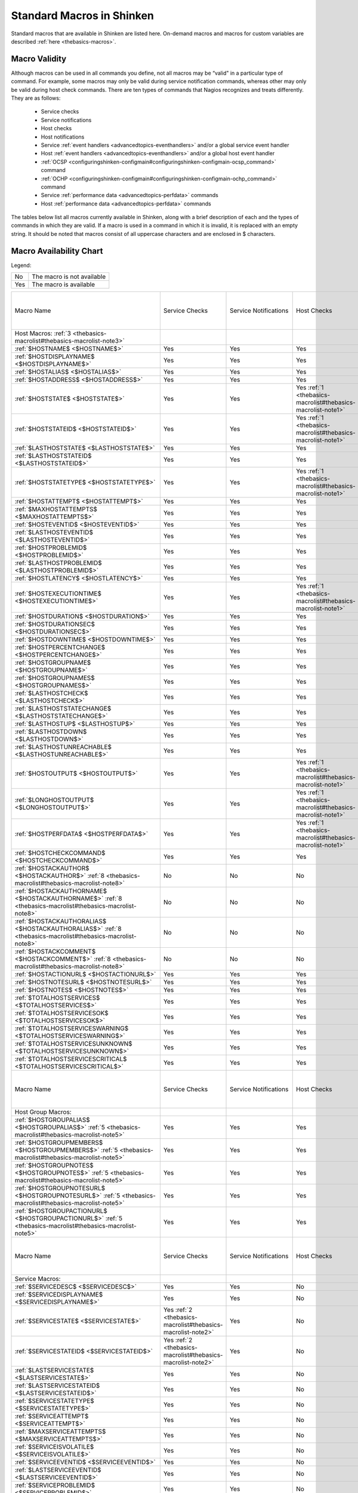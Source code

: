 .. _thebasics-macrolist:




============================
 Standard Macros in Shinken 
============================


Standard macros that are available in Shinken are listed here. On-demand macros and macros for custom variables are described :ref:`here <thebasics-macros>`.



Macro Validity 
===============


Although macros can be used in all commands you define, not all macros may be “valid" in a particular type of command. For example, some macros may only be valid during service notification commands, whereas other may only be valid during host check commands. There are ten types of commands that Nagios recognizes and treats differently. They are as follows:

  - Service checks
  - Service notifications
  - Host checks
  - Host notifications
  - Service :ref:`event handlers <advancedtopics-eventhandlers>` and/or a global service event handler
  - Host :ref:`event handlers <advancedtopics-eventhandlers>` and/or a global host event handler
  - :ref:`OCSP <configuringshinken-configmain#configuringshinken-configmain-ocsp_command>` command
  - :ref:`OCHP <configuringshinken-configmain#configuringshinken-configmain-ochp_command>` command
  - Service :ref:`performance data <advancedtopics-perfdata>` commands
  - Host :ref:`performance data <advancedtopics-perfdata>` commands

The tables below list all macros currently available in Shinken, along with a brief description of each and the types of commands in which they are valid. If a macro is used in a command in which it is invalid, it is replaced with an empty string. It should be noted that macros consist of all uppercase characters and are enclosed in $ characters.



Macro Availability Chart 
=========================


Legend:



=== ==========================
No  The macro is not available
Yes The macro is available    
=== ==========================



===================================================================================================================================== ============================================================ ============================================================ ============================================================ ============================================================ ================================================================================================================= ============================================================================================================== ================= =================================================================
Macro Name                                                                                                                            Service Checks                                               Service Notifications                                        Host Checks                                                  Host Notifications                                           Service Event Handlers and :ref:`OCSP <configuringshinken-configmain#configuringshinken-configmain-ocsp_command>` Host Event Handlers and :ref:`OCHP <configuringshinken-configmain#configuringshinken-configmain-ochp_command>` Service Perf Data Host Perf Data                                                   
Host Macros: :ref:`3 <thebasics-macrolist#thebasics-macrolist-note3>`                                                                                                                                                                                                                                                                                                                                                                                                                                                                                                                                                                                                                                                                               
:ref:`$HOSTNAME$ <$HOSTNAME$>`                                                                                                        Yes                                                          Yes                                                          Yes                                                          Yes                                                          Yes                                                                                                               Yes                                                                                                            Yes               Yes                                                              
:ref:`$HOSTDISPLAYNAME$ <$HOSTDISPLAYNAME$>`                                                                                          Yes                                                          Yes                                                          Yes                                                          Yes                                                          Yes                                                                                                               Yes                                                                                                            Yes               Yes                                                              
:ref:`$HOSTALIAS$ <$HOSTALIAS$>`                                                                                                      Yes                                                          Yes                                                          Yes                                                          Yes                                                          Yes                                                                                                               Yes                                                                                                            Yes               Yes                                                              
:ref:`$HOSTADDRESS$ <$HOSTADDRESS$>`                                                                                                  Yes                                                          Yes                                                          Yes                                                          Yes                                                          Yes                                                                                                               Yes                                                                                                            Yes               Yes                                                              
:ref:`$HOSTSTATE$ <$HOSTSTATE$>`                                                                                                      Yes                                                          Yes                                                          Yes :ref:`1 <thebasics-macrolist#thebasics-macrolist-note1>` Yes                                                          Yes                                                                                                               Yes                                                                                                            Yes               Yes                                                              
:ref:`$HOSTSTATEID$ <$HOSTSTATEID$>`                                                                                                  Yes                                                          Yes                                                          Yes :ref:`1 <thebasics-macrolist#thebasics-macrolist-note1>` Yes                                                          Yes                                                                                                               Yes                                                                                                            Yes               Yes                                                              
:ref:`$LASTHOSTSTATE$ <$LASTHOSTSTATE$>`                                                                                              Yes                                                          Yes                                                          Yes                                                          Yes                                                          Yes                                                                                                               Yes                                                                                                            Yes               Yes                                                              
:ref:`$LASTHOSTSTATEID$ <$LASTHOSTSTATEID$>`                                                                                          Yes                                                          Yes                                                          Yes                                                          Yes                                                          Yes                                                                                                               Yes                                                                                                            Yes               Yes                                                              
:ref:`$HOSTSTATETYPE$ <$HOSTSTATETYPE$>`                                                                                              Yes                                                          Yes                                                          Yes :ref:`1 <thebasics-macrolist#thebasics-macrolist-note1>` Yes                                                          Yes                                                                                                               Yes                                                                                                            Yes               Yes                                                              
:ref:`$HOSTATTEMPT$ <$HOSTATTEMPT$>`                                                                                                  Yes                                                          Yes                                                          Yes                                                          Yes                                                          Yes                                                                                                               Yes                                                                                                            Yes               Yes                                                              
:ref:`$MAXHOSTATTEMPTS$ <$MAXHOSTATTEMPTS$>`                                                                                          Yes                                                          Yes                                                          Yes                                                          Yes                                                          Yes                                                                                                               Yes                                                                                                            Yes               Yes                                                              
:ref:`$HOSTEVENTID$ <$HOSTEVENTID$>`                                                                                                  Yes                                                          Yes                                                          Yes                                                          Yes                                                          Yes                                                                                                               Yes                                                                                                            Yes               Yes                                                              
:ref:`$LASTHOSTEVENTID$ <$LASTHOSTEVENTID$>`                                                                                          Yes                                                          Yes                                                          Yes                                                          Yes                                                          Yes                                                                                                               Yes                                                                                                            Yes               Yes                                                              
:ref:`$HOSTPROBLEMID$ <$HOSTPROBLEMID$>`                                                                                              Yes                                                          Yes                                                          Yes                                                          Yes                                                          Yes                                                                                                               Yes                                                                                                            Yes               Yes                                                              
:ref:`$LASTHOSTPROBLEMID$ <$LASTHOSTPROBLEMID$>`                                                                                      Yes                                                          Yes                                                          Yes                                                          Yes                                                          Yes                                                                                                               Yes                                                                                                            Yes               Yes                                                              
:ref:`$HOSTLATENCY$ <$HOSTLATENCY$>`                                                                                                  Yes                                                          Yes                                                          Yes                                                          Yes                                                          Yes                                                                                                               Yes                                                                                                            Yes               Yes                                                              
:ref:`$HOSTEXECUTIONTIME$ <$HOSTEXECUTIONTIME$>`                                                                                      Yes                                                          Yes                                                          Yes :ref:`1 <thebasics-macrolist#thebasics-macrolist-note1>` Yes                                                          Yes                                                                                                               Yes                                                                                                            Yes               Yes                                                              
:ref:`$HOSTDURATION$ <$HOSTDURATION$>`                                                                                                Yes                                                          Yes                                                          Yes                                                          Yes                                                          Yes                                                                                                               Yes                                                                                                            Yes               Yes                                                              
:ref:`$HOSTDURATIONSEC$ <$HOSTDURATIONSEC$>`                                                                                          Yes                                                          Yes                                                          Yes                                                          Yes                                                          Yes                                                                                                               Yes                                                                                                            Yes               Yes                                                              
:ref:`$HOSTDOWNTIME$ <$HOSTDOWNTIME$>`                                                                                                Yes                                                          Yes                                                          Yes                                                          Yes                                                          Yes                                                                                                               Yes                                                                                                            Yes               Yes                                                              
:ref:`$HOSTPERCENTCHANGE$ <$HOSTPERCENTCHANGE$>`                                                                                      Yes                                                          Yes                                                          Yes                                                          Yes                                                          Yes                                                                                                               Yes                                                                                                            Yes               Yes                                                              
:ref:`$HOSTGROUPNAME$ <$HOSTGROUPNAME$>`                                                                                              Yes                                                          Yes                                                          Yes                                                          Yes                                                          Yes                                                                                                               Yes                                                                                                            Yes               Yes                                                              
:ref:`$HOSTGROUPNAMES$ <$HOSTGROUPNAMES$>`                                                                                            Yes                                                          Yes                                                          Yes                                                          Yes                                                          Yes                                                                                                               Yes                                                                                                            Yes               Yes                                                              
:ref:`$LASTHOSTCHECK$ <$LASTHOSTCHECK$>`                                                                                              Yes                                                          Yes                                                          Yes                                                          Yes                                                          Yes                                                                                                               Yes                                                                                                            Yes               Yes                                                              
:ref:`$LASTHOSTSTATECHANGE$ <$LASTHOSTSTATECHANGE$>`                                                                                  Yes                                                          Yes                                                          Yes                                                          Yes                                                          Yes                                                                                                               Yes                                                                                                            Yes               Yes                                                              
:ref:`$LASTHOSTUP$ <$LASTHOSTUP$>`                                                                                                    Yes                                                          Yes                                                          Yes                                                          Yes                                                          Yes                                                                                                               Yes                                                                                                            Yes               Yes                                                              
:ref:`$LASTHOSTDOWN$ <$LASTHOSTDOWN$>`                                                                                                Yes                                                          Yes                                                          Yes                                                          Yes                                                          Yes                                                                                                               Yes                                                                                                            Yes               Yes                                                              
:ref:`$LASTHOSTUNREACHABLE$ <$LASTHOSTUNREACHABLE$>`                                                                                  Yes                                                          Yes                                                          Yes                                                          Yes                                                          Yes                                                                                                               Yes                                                                                                            Yes               Yes                                                              
:ref:`$HOSTOUTPUT$ <$HOSTOUTPUT$>`                                                                                                    Yes                                                          Yes                                                          Yes :ref:`1 <thebasics-macrolist#thebasics-macrolist-note1>` Yes                                                          Yes                                                                                                               Yes                                                                                                            Yes               Yes                                                              
:ref:`$LONGHOSTOUTPUT$ <$LONGHOSTOUTPUT$>`                                                                                            Yes                                                          Yes                                                          Yes :ref:`1 <thebasics-macrolist#thebasics-macrolist-note1>` Yes                                                          Yes                                                                                                               Yes                                                                                                            Yes               Yes                                                              
:ref:`$HOSTPERFDATA$ <$HOSTPERFDATA$>`                                                                                                Yes                                                          Yes                                                          Yes :ref:`1 <thebasics-macrolist#thebasics-macrolist-note1>` Yes                                                          Yes                                                                                                               Yes                                                                                                            Yes               Yes                                                              
:ref:`$HOSTCHECKCOMMAND$ <$HOSTCHECKCOMMAND$>`                                                                                        Yes                                                          Yes                                                          Yes                                                          Yes                                                          Yes                                                                                                               Yes                                                                                                            Yes               Yes                                                              
:ref:`$HOSTACKAUTHOR$ <$HOSTACKAUTHOR$>` :ref:`8 <thebasics-macrolist#thebasics-macrolist-note8>`                                     No                                                           No                                                           No                                                           Yes                                                          No                                                                                                                No                                                                                                             No                No                                                               
:ref:`$HOSTACKAUTHORNAME$ <$HOSTACKAUTHORNAME$>` :ref:`8 <thebasics-macrolist#thebasics-macrolist-note8>`                             No                                                           No                                                           No                                                           Yes                                                          No                                                                                                                No                                                                                                             No                No                                                               
:ref:`$HOSTACKAUTHORALIAS$ <$HOSTACKAUTHORALIAS$>` :ref:`8 <thebasics-macrolist#thebasics-macrolist-note8>`                           No                                                           No                                                           No                                                           Yes                                                          No                                                                                                                No                                                                                                             No                No                                                               
:ref:`$HOSTACKCOMMENT$ <$HOSTACKCOMMENT$>` :ref:`8 <thebasics-macrolist#thebasics-macrolist-note8>`                                   No                                                           No                                                           No                                                           Yes                                                          No                                                                                                                No                                                                                                             No                No                                                               
:ref:`$HOSTACTIONURL$ <$HOSTACTIONURL$>`                                                                                              Yes                                                          Yes                                                          Yes                                                          Yes                                                          Yes                                                                                                               Yes                                                                                                            Yes               Yes                                                              
:ref:`$HOSTNOTESURL$ <$HOSTNOTESURL$>`                                                                                                Yes                                                          Yes                                                          Yes                                                          Yes                                                          Yes                                                                                                               Yes                                                                                                            Yes               Yes                                                              
:ref:`$HOSTNOTES$ <$HOSTNOTES$>`                                                                                                      Yes                                                          Yes                                                          Yes                                                          Yes                                                          Yes                                                                                                               Yes                                                                                                            Yes               Yes                                                              
:ref:`$TOTALHOSTSERVICES$ <$TOTALHOSTSERVICES$>`                                                                                      Yes                                                          Yes                                                          Yes                                                          Yes                                                          Yes                                                                                                               Yes                                                                                                            Yes               Yes                                                              
:ref:`$TOTALHOSTSERVICESOK$ <$TOTALHOSTSERVICESOK$>`                                                                                  Yes                                                          Yes                                                          Yes                                                          Yes                                                          Yes                                                                                                               Yes                                                                                                            Yes               Yes                                                              
:ref:`$TOTALHOSTSERVICESWARNING$ <$TOTALHOSTSERVICESWARNING$>`                                                                        Yes                                                          Yes                                                          Yes                                                          Yes                                                          Yes                                                                                                               Yes                                                                                                            Yes               Yes                                                              
:ref:`$TOTALHOSTSERVICESUNKNOWN$ <$TOTALHOSTSERVICESUNKNOWN$>`                                                                        Yes                                                          Yes                                                          Yes                                                          Yes                                                          Yes                                                                                                               Yes                                                                                                            Yes               Yes                                                              
:ref:`$TOTALHOSTSERVICESCRITICAL$ <$TOTALHOSTSERVICESCRITICAL$>`                                                                      Yes                                                          Yes                                                          Yes                                                          Yes                                                          Yes                                                                                                               Yes                                                                                                            Yes               Yes                                                              
                                                                                                                                                                                                                                                                                                                                                                                                                                                                                                                                                                                                                                                                                                                                                    
Macro Name                                                                                                                            Service Checks                                               Service Notifications                                        Host Checks                                                  Host Notifications                                           Service Event Handlers and :ref:`OCSP <configuringshinken-configmain#configuringshinken-configmain-ocsp_command>` Host Event Handlers and :ref:`OCHP <configuringshinken-configmain#configuringshinken-configmain-ochp_command>` Service Perf Data Host Perf Data                                                   
Host Group Macros:                                                                                                                                                                                                                                                                                                                                                                                                                                                                                                                                                                                                                                                                                                                                  
:ref:`$HOSTGROUPALIAS$ <$HOSTGROUPALIAS$>` :ref:`5 <thebasics-macrolist#thebasics-macrolist-note5>`                                   Yes                                                          Yes                                                          Yes                                                          Yes                                                          Yes                                                                                                               Yes                                                                                                            Yes               Yes                                                              
:ref:`$HOSTGROUPMEMBERS$ <$HOSTGROUPMEMBERS$>` :ref:`5 <thebasics-macrolist#thebasics-macrolist-note5>`                               Yes                                                          Yes                                                          Yes                                                          Yes                                                          Yes                                                                                                               Yes                                                                                                            Yes               Yes                                                              
:ref:`$HOSTGROUPNOTES$ <$HOSTGROUPNOTES$>` :ref:`5 <thebasics-macrolist#thebasics-macrolist-note5>`                                   Yes                                                          Yes                                                          Yes                                                          Yes                                                          Yes                                                                                                               Yes                                                                                                            Yes               Yes                                                              
:ref:`$HOSTGROUPNOTESURL$ <$HOSTGROUPNOTESURL$>` :ref:`5 <thebasics-macrolist#thebasics-macrolist-note5>`                             Yes                                                          Yes                                                          Yes                                                          Yes                                                          Yes                                                                                                               Yes                                                                                                            Yes               Yes                                                              
:ref:`$HOSTGROUPACTIONURL$ <$HOSTGROUPACTIONURL$>` :ref:`5 <thebasics-macrolist#thebasics-macrolist-note5>`                           Yes                                                          Yes                                                          Yes                                                          Yes                                                          Yes                                                                                                               Yes                                                                                                            Yes               Yes                                                              
                                                                                                                                                                                                                                                                                                                                                                                                                                                                                                                                                                                                                                                                                                                                                    
Macro Name                                                                                                                            Service Checks                                               Service Notifications                                        Host Checks                                                  Host Notifications                                           Service Event Handlers and :ref:`OCSP <configuringshinken-configmain#configuringshinken-configmain-ocsp_command>` Host Event Handlers and :ref:`OCHP <configuringshinken-configmain#configuringshinken-configmain-ochp_command>` Service Perf Data Host Perf Data                                                   
Service Macros:                                                                                                                                                                                                                                                                                                                                                                                                                                                                                                                                                                                                                                                                                                                                     
:ref:`$SERVICEDESC$ <$SERVICEDESC$>`                                                                                                  Yes                                                          Yes                                                          No                                                           No                                                           Yes                                                                                                               No                                                                                                             Yes               No                                                               
:ref:`$SERVICEDISPLAYNAME$ <$SERVICEDISPLAYNAME$>`                                                                                    Yes                                                          Yes                                                          No                                                           No                                                           Yes                                                                                                               No                                                                                                             Yes               No                                                               
:ref:`$SERVICESTATE$ <$SERVICESTATE$>`                                                                                                Yes :ref:`2 <thebasics-macrolist#thebasics-macrolist-note2>` Yes                                                          No                                                           No                                                           Yes                                                                                                               No                                                                                                             Yes               No                                                               
:ref:`$SERVICESTATEID$ <$SERVICESTATEID$>`                                                                                            Yes :ref:`2 <thebasics-macrolist#thebasics-macrolist-note2>` Yes                                                          No                                                           No                                                           Yes                                                                                                               No                                                                                                             Yes               No                                                               
:ref:`$LASTSERVICESTATE$ <$LASTSERVICESTATE$>`                                                                                        Yes                                                          Yes                                                          No                                                           No                                                           Yes                                                                                                               No                                                                                                             Yes               No                                                               
:ref:`$LASTSERVICESTATEID$ <$LASTSERVICESTATEID$>`                                                                                    Yes                                                          Yes                                                          No                                                           No                                                           Yes                                                                                                               No                                                                                                             Yes               No                                                               
:ref:`$SERVICESTATETYPE$ <$SERVICESTATETYPE$>`                                                                                        Yes                                                          Yes                                                          No                                                           No                                                           Yes                                                                                                               No                                                                                                             Yes               No                                                               
:ref:`$SERVICEATTEMPT$ <$SERVICEATTEMPT$>`                                                                                            Yes                                                          Yes                                                          No                                                           No                                                           Yes                                                                                                               No                                                                                                             Yes               No                                                               
:ref:`$MAXSERVICEATTEMPTS$ <$MAXSERVICEATTEMPTS$>`                                                                                    Yes                                                          Yes                                                          No                                                           No                                                           Yes                                                                                                               No                                                                                                             Yes               No                                                               
:ref:`$SERVICEISVOLATILE$ <$SERVICEISVOLATILE$>`                                                                                      Yes                                                          Yes                                                          No                                                           No                                                           Yes                                                                                                               No                                                                                                             Yes               No                                                               
:ref:`$SERVICEEVENTID$ <$SERVICEEVENTID$>`                                                                                            Yes                                                          Yes                                                          No                                                           No                                                           Yes                                                                                                               No                                                                                                             Yes               No                                                               
:ref:`$LASTSERVICEEVENTID$ <$LASTSERVICEEVENTID$>`                                                                                    Yes                                                          Yes                                                          No                                                           No                                                           Yes                                                                                                               No                                                                                                             Yes               No                                                               
:ref:`$SERVICEPROBLEMID$ <$SERVICEPROBLEMID$>`                                                                                        Yes                                                          Yes                                                          No                                                           No                                                           Yes                                                                                                               No                                                                                                             Yes               No                                                               
:ref:`$LASTSERVICEPROBLEMID$ <$LASTSERVICEPROBLEMID$>`                                                                                Yes                                                          Yes                                                          No                                                           No                                                           Yes                                                                                                               No                                                                                                             Yes               No                                                               
:ref:`$SERVICELATENCY$ <$SERVICELATENCY$>`                                                                                            Yes                                                          Yes                                                          No                                                           No                                                           Yes                                                                                                               No                                                                                                             Yes               No                                                               
:ref:`$SERVICEEXECUTIONTIME$ <$SERVICEEXECUTIONTIME$>`                                                                                Yes :ref:`2 <thebasics-macrolist#thebasics-macrolist-note2>` Yes                                                          No                                                           No                                                           Yes                                                                                                               No                                                                                                             Yes               No                                                               
:ref:`$SERVICEDURATION$ <$SERVICEDURATION$>`                                                                                          Yes                                                          Yes                                                          No                                                           No                                                           Yes                                                                                                               No                                                                                                             Yes               No                                                               
:ref:`$SERVICEDURATIONSEC$ <$SERVICEDURATIONSEC$>`                                                                                    Yes                                                          Yes                                                          No                                                           No                                                           Yes                                                                                                               No                                                                                                             Yes               No                                                               
:ref:`$SERVICEDOWNTIME$ <$SERVICEDOWNTIME$>`                                                                                          Yes                                                          Yes                                                          No                                                           No                                                           Yes                                                                                                               No                                                                                                             Yes               No                                                               
:ref:`$SERVICEPERCENTCHANGE$ <$SERVICEPERCENTCHANGE$>`                                                                                Yes                                                          Yes                                                          No                                                           No                                                           Yes                                                                                                               No                                                                                                             Yes               No                                                               
:ref:`$SERVICEGROUPNAME$ <$SERVICEGROUPNAME$>`                                                                                        Yes                                                          Yes                                                          No                                                           No                                                           Yes                                                                                                               No                                                                                                             Yes               No                                                               
:ref:`$SERVICEGROUPNAMES$ <$SERVICEGROUPNAMES$>`                                                                                      Yes                                                          Yes                                                          No                                                           No                                                           Yes                                                                                                               No                                                                                                             Yes               No                                                               
:ref:`$LASTSERVICECHECK$ <$LASTSERVICECHECK$>`                                                                                        Yes                                                          Yes                                                          No                                                           No                                                           Yes                                                                                                               No                                                                                                             Yes               No                                                               
:ref:`$LASTSERVICESTATECHANGE$ <$LASTSERVICESTATECHANGE$>`                                                                            Yes                                                          Yes                                                          No                                                           No                                                           Yes                                                                                                               No                                                                                                             Yes               No                                                               
:ref:`$LASTSERVICEOK$ <$LASTSERVICEOK$>`                                                                                              Yes                                                          Yes                                                          No                                                           No                                                           Yes                                                                                                               No                                                                                                             Yes               No                                                               
:ref:`$LASTSERVICEWARNING$ <$LASTSERVICEWARNING$>`                                                                                    Yes                                                          Yes                                                          No                                                           No                                                           Yes                                                                                                               No                                                                                                             Yes               No                                                               
:ref:`$LASTSERVICEUNKNOWN$ <$LASTSERVICEUNKNOWN$>`                                                                                    Yes                                                          Yes                                                          No                                                           No                                                           Yes                                                                                                               No                                                                                                             Yes               No                                                               
:ref:`$LASTSERVICECRITICAL$ <$LASTSERVICECRITICAL$>`                                                                                  Yes                                                          Yes                                                          No                                                           No                                                           Yes                                                                                                               No                                                                                                             Yes               No                                                               
:ref:`$SERVICEOUTPUT$ <$SERVICEOUTPUT$>`                                                                                              Yes :ref:`2 <thebasics-macrolist#thebasics-macrolist-note2>` Yes                                                          No                                                           No                                                           Yes                                                                                                               No                                                                                                             Yes               No                                                               
:ref:`$LONGSERVICEOUTPUT$ <$LONGSERVICEOUTPUT$>`                                                                                      Yes :ref:`2 <thebasics-macrolist#thebasics-macrolist-note2>` Yes                                                          No                                                           No                                                           Yes                                                                                                               No                                                                                                             Yes               No                                                               
:ref:`$SERVICEPERFDATA$ <$SERVICEPERFDATA$>`                                                                                          Yes :ref:`2 <thebasics-macrolist#thebasics-macrolist-note2>` Yes                                                          No                                                           No                                                           Yes                                                                                                               No                                                                                                             Yes               No                                                               
:ref:`$SERVICECHECKCOMMAND$ <$SERVICECHECKCOMMAND$>`                                                                                  Yes                                                          Yes                                                          No                                                           No                                                           Yes                                                                                                               No                                                                                                             Yes               No                                                               
:ref:`$SERVICEACKAUTHOR$ <$SERVICEACKAUTHOR$>` :ref:`8 <thebasics-macrolist#thebasics-macrolist-note8>`                               No                                                           Yes                                                          No                                                           No                                                           No                                                                                                                No                                                                                                             No                No                                                               
:ref:`$SERVICEACKAUTHORNAME$ <$SERVICEACKAUTHORNAME$>` :ref:`8 <thebasics-macrolist#thebasics-macrolist-note8>`                       No                                                           Yes                                                          No                                                           No                                                           No                                                                                                                No                                                                                                             No                No                                                               
:ref:`$SERVICEACKAUTHORALIAS$ <$SERVICEACKAUTHORALIAS$>` :ref:`8 <thebasics-macrolist#thebasics-macrolist-note8>`                     No                                                           Yes                                                          No                                                           No                                                           No                                                                                                                No                                                                                                             No                No                                                               
:ref:`$SERVICEACKCOMMENT$ <$SERVICEACKCOMMENT$>` :ref:`8 <thebasics-macrolist#thebasics-macrolist-note8>`                             No                                                           Yes                                                          No                                                           No                                                           No                                                                                                                No                                                                                                             No                No                                                               
:ref:`$SERVICEACTIONURL$ <$SERVICEACTIONURL$>`                                                                                        Yes                                                          Yes                                                          No                                                           No                                                           Yes                                                                                                               No                                                                                                             Yes               No                                                               
:ref:`$SERVICENOTESURL$ <$SERVICENOTESURL$>`                                                                                          Yes                                                          Yes                                                          No                                                           No                                                           Yes                                                                                                               No                                                                                                             Yes               No                                                               
:ref:`$SERVICENOTES$ <$SERVICENOTES$>`                                                                                                Yes                                                          Yes                                                          No                                                           No                                                           Yes                                                                                                               No                                                                                                             Yes               No                                                               
                                                                                                                                                                                                                                                                                                                                                                                                                                                                                                                                                                                                                                                                                                                                                    
Macro Name                                                                                                                            Service Checks                                               Service Notifications                                        Host Checks                                                  Host Notifications                                           Service Event Handlers and :ref:`OCSP <configuringshinken-configmain#configuringshinken-configmain-ocsp_command>` Host Event Handlers and :ref:`OCHP <configuringshinken-configmain#configuringshinken-configmain-ochp_command>` Service Perf Data Host Perf Data                                                   
Service Group Macros:                                                                                                                                                                                                                                                                                                                                                                                                                                                                                                                                                                                                                                                                                                                               
:ref:`$SERVICEGROUPALIAS$ <$SERVICEGROUPALIAS$>` :ref:`6 <thebasics-macrolist#thebasics-macrolist-note6>`                             Yes                                                          Yes                                                          Yes                                                          Yes                                                          Yes                                                                                                               Yes                                                                                                            Yes               Yes                                                              
:ref:`$SERVICEGROUPMEMBERS$ <$SERVICEGROUPMEMBERS$>` :ref:`6 <thebasics-macrolist#thebasics-macrolist-note6>`                         Yes                                                          Yes                                                          Yes                                                          Yes                                                          Yes                                                                                                               Yes                                                                                                            Yes               Yes                                                              
:ref:`$SERVICEGROUPNOTES$ <$SERVICEGROUPNOTES$>` :ref:`6 <thebasics-macrolist#thebasics-macrolist-note6>`                             Yes                                                          Yes                                                          Yes                                                          Yes                                                          Yes                                                                                                               Yes                                                                                                            Yes               Yes                                                              
:ref:`$SERVICEGROUPNOTESURL$ <$SERVICEGROUPNOTESURL$>` :ref:`6 <thebasics-macrolist#thebasics-macrolist-note6>`                       Yes                                                          Yes                                                          Yes                                                          Yes                                                          Yes                                                                                                               Yes                                                                                                            Yes               Yes                                                              
:ref:`$SERVICEGROUPACTIONURL$ <$SERVICEGROUPACTIONURL$>` :ref:`6 <thebasics-macrolist#thebasics-macrolist-note6>`                     Yes                                                          Yes                                                          Yes                                                          Yes                                                          Yes                                                                                                               Yes                                                                                                            Yes               Yes                                                              
                                                                                                                                                                                                                                                                                                                                                                                                                                                                                                                                                                                                                                                                                                                                                    
Macro Name                                                                                                                            Service Checks                                               Service Notifications                                        Host Checks                                                  Host Notifications                                           Service Event Handlers and :ref:`OCSP <configuringshinken-configmain#configuringshinken-configmain-ocsp_command>` Host Event Handlers and :ref:`OCHP <configuringshinken-configmain#configuringshinken-configmain-ochp_command>` Service Perf Data Host Perf Data                                                   
Contact Macros:                                                                                                                                                                                                                                                                                                                                                                                                                                                                                                                                                                                                                                                                                                                                     
:ref:`$CONTACTNAME$ <$CONTACTNAME$>`                                                                                                  No                                                           Yes                                                          No                                                           Yes                                                          No                                                                                                                No                                                                                                             No                No                                                               
:ref:`$CONTACTALIAS$ <$CONTACTALIAS$>`                                                                                                No                                                           Yes                                                          No                                                           Yes                                                          No                                                                                                                No                                                                                                             No                No                                                               
:ref:`$CONTACTEMAIL$ <$CONTACTEMAIL$>`                                                                                                No                                                           Yes                                                          No                                                           Yes                                                          No                                                                                                                No                                                                                                             No                No                                                               
:ref:`$CONTACTPAGER$ <$CONTACTPAGER$>`                                                                                                No                                                           Yes                                                          No                                                           Yes                                                          No                                                                                                                No                                                                                                             No                No                                                               
:ref:`$CONTACTADDRESSn$ <$CONTACTADDRESSn$>`                                                                                          No                                                           Yes                                                          No                                                           Yes                                                          No                                                                                                                No                                                                                                             No                No                                                               
                                                                                                                                                                                                                                                                                                                                                                                                                                                                                                                                                                                                                                                                                                                                                    
Macro Name                                                                                                                            Service Checks                                               Service Notifications                                        Host Checks                                                  Host Notifications                                           Service Event Handlers and :ref:`OCSP <configuringshinken-configmain#configuringshinken-configmain-ocsp_command>` Host Event Handlers and :ref:`OCHP <configuringshinken-configmain#configuringshinken-configmain-ochp_command>` Service Perf Data Host Perf Data                                                   
Contact Group Macros:                                                                                                                                                                                                                                                                                                                                                                                                                                                                                                                                                                                                                                                                                                                               
:ref:`$CONTACTGROUPALIAS$ <$CONTACTGROUPALIAS$>` :ref:`7 <thebasics-macrolist#thebasics-macrolist-note7>`                             Yes                                                          Yes                                                          Yes                                                          Yes                                                          Yes                                                                                                               Yes                                                                                                            Yes               Yes                                                              
:ref:`$CONTACTGROUPMEMBERS$ <$CONTACTGROUPMEMBERS$>` :ref:`7 <thebasics-macrolist#thebasics-macrolist-note7>`                         Yes                                                          Yes                                                          Yes                                                          Yes                                                          Yes                                                                                                               Yes                                                                                                            Yes               Yes                                                              
                                                                                                                                                                                                                                                                                                                                                                                                                                                                                                                                                                                                                                                                                                                                                    
Macro Name                                                                                                                            Service Checks                                               Service Notifications                                        Host Checks                                                  Host Notifications                                           Service Event Handlers and :ref:`OCSP <configuringshinken-configmain#configuringshinken-configmain-ocsp_command>` Host Event Handlers and :ref:`OCHP <configuringshinken-configmain#configuringshinken-configmain-ochp_command>` Service Perf Data Host Perf Data                                                   
:ref:`Summary Macros: <>`                                                                                                                                                                                                                                                                                                                                                                                                                                                                                                                                                                                                                                                                                                                           
:ref:`$TOTALHOSTSUP$ <$TOTALHOSTSUP$>` :ref:`10 <thebasics-macrolist#thebasics-macrolist-note10>`                                     Yes                                                          Yes :ref:`4 <thebasics-macrolist#thebasics-macrolist-note4>` Yes                                                          Yes :ref:`4 <thebasics-macrolist#thebasics-macrolist-note4>` Yes                                                                                                               Yes                                                                                                            Yes               Yes                                                              
:ref:`$TOTALHOSTSDOWN$ <$TOTALHOSTSDOWN$>` :ref:`10 <thebasics-macrolist#thebasics-macrolist-note10>`                                 Yes                                                          Yes :ref:`4 <thebasics-macrolist#thebasics-macrolist-note4>` Yes                                                          Yes :ref:`4 <thebasics-macrolist#thebasics-macrolist-note4>` Yes                                                                                                               Yes                                                                                                            Yes               Yes                                                              
:ref:`$TOTALHOSTSUNREACHABLE$ <$TOTALHOSTSUNREACHABLE$>` :ref:`10 <thebasics-macrolist#thebasics-macrolist-note10>`                   Yes                                                          Yes :ref:`4 <thebasics-macrolist#thebasics-macrolist-note4>` Yes                                                          Yes :ref:`4 <thebasics-macrolist#thebasics-macrolist-note4>` Yes                                                                                                               Yes                                                                                                            Yes               Yes                                                              
:ref:`$TOTALHOSTSDOWNUNHANDLED$ <$TOTALHOSTSDOWNUNHANDLED$>` :ref:`10 <thebasics-macrolist#thebasics-macrolist-note10>`               Yes                                                          Yes :ref:`4 <thebasics-macrolist#thebasics-macrolist-note4>` Yes                                                          Yes :ref:`4 <thebasics-macrolist#thebasics-macrolist-note4>` Yes                                                                                                               Yes                                                                                                            Yes               Yes                                                              
:ref:`$TOTALHOSTSUNREACHABLEUNHANDLED$ <$TOTALHOSTSUNREACHABLEUNHANDLED$>` :ref:`10 <thebasics-macrolist#thebasics-macrolist-note10>` Yes                                                          Yes :ref:`4 <thebasics-macrolist#thebasics-macrolist-note4>` Yes                                                          Yes :ref:`4 <thebasics-macrolist#thebasics-macrolist-note4>` Yes                                                                                                               Yes                                                                                                            Yes               Yes                                                              
:ref:`$TOTALHOSTPROBLEMS$ <$TOTALHOSTPROBLEMS$>` :ref:`10 <thebasics-macrolist#thebasics-macrolist-note10>`                           Yes                                                          Yes :ref:`4 <thebasics-macrolist#thebasics-macrolist-note4>` Yes                                                          Yes :ref:`4 <thebasics-macrolist#thebasics-macrolist-note4>` Yes                                                                                                               Yes                                                                                                            Yes               Yes                                                              
:ref:`$TOTALHOSTPROBLEMSUNHANDLED$ <$TOTALHOSTPROBLEMSUNHANDLED$>` :ref:`10 <thebasics-macrolist#thebasics-macrolist-note10>`         Yes                                                          Yes :ref:`4 <thebasics-macrolist#thebasics-macrolist-note4>` Yes                                                          Yes :ref:`4 <thebasics-macrolist#thebasics-macrolist-note4>` Yes                                                                                                               Yes                                                                                                            Yes               Yes                                                              
:ref:`$TOTALSERVICESOK$ <$TOTALSERVICESOK$>` :ref:`10 <thebasics-macrolist#thebasics-macrolist-note10>`                               Yes                                                          Yes :ref:`4 <thebasics-macrolist#thebasics-macrolist-note4>` Yes                                                          Yes :ref:`4 <thebasics-macrolist#thebasics-macrolist-note4>` Yes                                                                                                               Yes                                                                                                            Yes               Yes                                                              
:ref:`$TOTALSERVICESWARNING$ <$TOTALSERVICESWARNING$>` :ref:`10 <thebasics-macrolist#thebasics-macrolist-note10>`                     Yes                                                          Yes :ref:`4 <thebasics-macrolist#thebasics-macrolist-note4>` Yes                                                          Yes :ref:`4 <thebasics-macrolist#thebasics-macrolist-note4>` Yes                                                                                                               Yes                                                                                                            Yes               Yes                                                              
:ref:`$TOTALSERVICESCRITICAL$ <$TOTALSERVICESCRITICAL$>` :ref:`10 <thebasics-macrolist#thebasics-macrolist-note10>`                   Yes                                                          Yes :ref:`4 <thebasics-macrolist#thebasics-macrolist-note4>` Yes                                                          Yes :ref:`4 <thebasics-macrolist#thebasics-macrolist-note4>` Yes                                                                                                               Yes                                                                                                            Yes               Yes                                                              
:ref:`$TOTALSERVICESUNKNOWN$ <$TOTALSERVICESUNKNOWN$>` :ref:`10 <thebasics-macrolist#thebasics-macrolist-note10>`                     Yes                                                          Yes :ref:`4 <thebasics-macrolist#thebasics-macrolist-note4>` Yes                                                          Yes :ref:`4 <thebasics-macrolist#thebasics-macrolist-note4>` Yes                                                                                                               Yes                                                                                                            Yes               Yes                                                              
:ref:`$TOTALSERVICESWARNINGUNHANDLED$ <$TOTALSERVICESWARNINGUNHANDLED$>` :ref:`10 <thebasics-macrolist#thebasics-macrolist-note10>`   Yes                                                          Yes :ref:`4 <thebasics-macrolist#thebasics-macrolist-note4>` Yes                                                          Yes :ref:`4 <thebasics-macrolist#thebasics-macrolist-note4>` Yes                                                                                                               Yes                                                                                                            Yes               Yes                                                              
:ref:`$TOTALSERVICESCRITICALUNHANDLED$ <$TOTALSERVICESCRITICALUNHANDLED$>` :ref:`10 <thebasics-macrolist#thebasics-macrolist-note10>` Yes                                                          Yes :ref:`4 <thebasics-macrolist#thebasics-macrolist-note4>` Yes                                                          Yes :ref:`4 <thebasics-macrolist#thebasics-macrolist-note4>` Yes                                                                                                               Yes                                                                                                            Yes               Yes                                                              
:ref:`$TOTALSERVICESUNKNOWNUNHANDLED$ <$TOTALSERVICESUNKNOWNUNHANDLED$>` :ref:`10 <thebasics-macrolist#thebasics-macrolist-note10>`   Yes                                                          Yes :ref:`4 <thebasics-macrolist#thebasics-macrolist-note4>` Yes                                                          Yes :ref:`4 <thebasics-macrolist#thebasics-macrolist-note4>` Yes                                                                                                               Yes                                                                                                            Yes               Yes                                                              
:ref:`$TOTALSERVICEPROBLEMS$ <$TOTALSERVICEPROBLEMS$>` :ref:`10 <thebasics-macrolist#thebasics-macrolist-note10>`                     Yes                                                          Yes :ref:`4 <thebasics-macrolist#thebasics-macrolist-note4>` Yes                                                          Yes :ref:`4 <thebasics-macrolist#thebasics-macrolist-note4>` Yes                                                                                                               Yes                                                                                                            Yes               Yes                                                              
:ref:`$TOTALSERVICEPROBLEMSUNHANDLED$ <$TOTALSERVICEPROBLEMSUNHANDLED$>` :ref:`10 <thebasics-macrolist#thebasics-macrolist-note10>`   Yes                                                          Yes :ref:`4 <thebasics-macrolist#thebasics-macrolist-note4>` Yes                                                          Yes :ref:`4 <thebasics-macrolist#thebasics-macrolist-note4>` Yes                                                                                                               Yes                                                                                                            Yes               Yes                                                              
                                                                                                                                                                                                                                                                                                                                                                                                                                                                                                                                                                                                                                                                                                                                                    
Macro Name                                                                                                                            Service Checks                                               Service Notifications                                        Host Checks                                                  Host Notifications                                           Service Event Handlers and :ref:`OCSP <configuringshinken-configmain#configuringshinken-configmain-ocsp_command>` Host Event Handlers and :ref:`OCHP <configuringshinken-configmain#configuringshinken-configmain-ochp_command>` Service Perf Data Host Perf Data                                                   
Notification Macros:                                                                                                                                                                                                                                                                                                                                                                                                                                                                                                                                                                                                                                                                                                                                
:ref:`$NOTIFICATIONTYPE$ <$NOTIFICATIONTYPE$>`                                                                                        No                                                           Yes                                                          No                                                           Yes                                                          No                                                                                                                No                                                                                                             No                No                                                               
:ref:`$NOTIFICATIONRECIPIENTS$ <$NOTIFICATIONRECIPIENTS$>`                                                                            No                                                           Yes                                                          No                                                           Yes                                                          No                                                                                                                No                                                                                                             No                No                                                               
:ref:`$NOTIFICATIONISESCALATED$ <$NOTIFICATIONISESCALATED$>`                                                                          No                                                           Yes                                                          No                                                           Yes                                                          No                                                                                                                No                                                                                                             No                No                                                               
:ref:`$NOTIFICATIONAUTHOR$ <$NOTIFICATIONAUTHOR$>`                                                                                    No                                                           Yes                                                          No                                                           Yes                                                          No                                                                                                                No                                                                                                             No                No                                                               
:ref:`$NOTIFICATIONAUTHORNAME$ <$NOTIFICATIONAUTHORNAME$>`                                                                            No                                                           Yes                                                          No                                                           Yes                                                          No                                                                                                                No                                                                                                             No                No                                                               
:ref:`$NOTIFICATIONAUTHORALIAS$ <$NOTIFICATIONAUTHORALIAS$>`                                                                          No                                                           Yes                                                          No                                                           Yes                                                          No                                                                                                                No                                                                                                             No                No                                                               
:ref:`$NOTIFICATIONCOMMENT$ <$NOTIFICATIONCOMMENT$>`                                                                                  No                                                           Yes                                                          No                                                           Yes                                                          No                                                                                                                No                                                                                                             No                No                                                               
:ref:`$HOSTNOTIFICATIONNUMBER$ <$HOSTNOTIFICATIONNUMBER$>`                                                                            No                                                           Yes                                                          No                                                           Yes                                                          No                                                                                                                No                                                                                                             No                No                                                               
:ref:`$HOSTNOTIFICATIONID$ <$HOSTNOTIFICATIONID$>`                                                                                    No                                                           Yes                                                          No                                                           Yes                                                          No                                                                                                                No                                                                                                             No                No                                                               
:ref:`$SERVICENOTIFICATIONNUMBER$ <$SERVICENOTIFICATIONNUMBER$>`                                                                      No                                                           Yes                                                          No                                                           Yes                                                          No                                                                                                                No                                                                                                             No                No                                                               
:ref:`$SERVICENOTIFICATIONID$ <$SERVICENOTIFICATIONID$>`                                                                              No                                                           Yes                                                          No                                                           Yes                                                          No                                                                                                                No                                                                                                             No                No                                                               
                                                                                                                                                                                                                                                                                                                                                                                                                                                                                                                                                                                                                                                                                                                                                    
Macro Name                                                                                                                            Service Checks                                               Service Notifications                                        Host Checks                                                  Host Notifications                                           Service Event Handlers and :ref:`OCSP <configuringshinken-configmain#configuringshinken-configmain-ocsp_command>` Host Event Handlers and :ref:`OCHP <configuringshinken-configmain#configuringshinken-configmain-ochp_command>` Service Perf Data Host Perf Data                                                   
Date/Time Macros:                                                                                                                                                                                                                                                                                                                                                                                                                                                                                                                                                                                                                                                                                                                                   
:ref:`$LONGDATETIME$ <$LONGDATETIME$>`                                                                                                Yes                                                          Yes                                                          Yes                                                          Yes                                                          Yes                                                                                                               Yes                                                                                                            Yes               Yes                                                              
:ref:`$SHORTDATETIME$ <$SHORTDATETIME$>`                                                                                              Yes                                                          Yes                                                          Yes                                                          Yes                                                          Yes                                                                                                               Yes                                                                                                            Yes               Yes                                                              
:ref:`$DATE$ <$DATE$>`                                                                                                                Yes                                                          Yes                                                          Yes                                                          Yes                                                          Yes                                                                                                               Yes                                                                                                            Yes               Yes                                                              
:ref:`$TIME$ <$TIME$>`                                                                                                                Yes                                                          Yes                                                          Yes                                                          Yes                                                          Yes                                                                                                               Yes                                                                                                            Yes               Yes                                                              
:ref:`$TIMET$ <$TIMET$>`                                                                                                              Yes                                                          Yes                                                          Yes                                                          Yes                                                          Yes                                                                                                               Yes                                                                                                            Yes               Yes                                                              
:ref:`$ISVALIDTIME:$ <$ISVALIDTIME:$>`                                                                                                 Yes                                                         Yes                                                          Yes                                                          Yes                                                          Yes                                                                                                               Yes                                                                                                            Yes               Yes                                                              
:ref:`$NEXTVALIDTIME:$ <$NEXTVALIDTIME:$>`                                                                                             Yes                                                         Yes                                                          Yes                                                          Yes                                                          Yes                                                                                                               Yes                                                                                                            Yes               Yes                                                              
                                                                                                                                                                                                                                                                                                                                                                                                                                                                                                                                                                                                                                                                                                                                                    
Macro Name                                                                                                                            Service Checks                                               Service Notifications                                        Host Checks                                                  Host Notifications                                           Service Event Handlers and :ref:`OCSP <configuringshinken-configmain#configuringshinken-configmain-ocsp_command>` Host Event Handlers and :ref:`OCHP <configuringshinken-configmain#configuringshinken-configmain-ochp_command>` Service Perf Data Host Perf Data                                                   
File Macros:                                                                                                                                                                                                                                                                                                                                                                                                                                                                                                                                                                                                                                                                                                                                        
:ref:`$MAINCONFIGFILE$ <$MAINCONFIGFILE$>`                                                                                            Yes                                                          Yes                                                          Yes                                                          Yes                                                          Yes                                                                                                               Yes                                                                                                            Yes               Yes                                                              
:ref:`$STATUSDATAFILE$ <$STATUSDATAFILE$>`                                                                                            Yes                                                          Yes                                                          Yes                                                          Yes                                                          Yes                                                                                                               Yes                                                                                                            Yes               Yes                                                              
:ref:`$COMMENTDATAFILE$ <$COMMENTDATAFILE$>`                                                                                          Yes                                                          Yes                                                          Yes                                                          Yes                                                          Yes                                                                                                               Yes                                                                                                            Yes               Yes< :ref:`5 <thebasics-macrolist#thebasics-macrolist-note5>`/td>
:ref:`$DOWNTIMEDATAFILE$ <$DOWNTIMEDATAFILE$>`                                                                                        Yes                                                          Yes                                                          Yes                                                          Yes                                                          Yes                                                                                                               Yes                                                                                                            Yes               Yes                                                              
:ref:`$RETENTIONDATAFILE$ <$RETENTIONDATAFILE$>`                                                                                      Yes                                                          Yes                                                          Yes                                                          Yes                                                          Yes                                                                                                               Yes                                                                                                            Yes               Yes                                                              
:ref:`$OBJECTCACHEFILE$ <$OBJECTCACHEFILE$>`                                                                                          Yes                                                          Yes                                                          Yes                                                          Yes                                                          Yes                                                                                                               Yes                                                                                                            Yes               Yes                                                              
:ref:`$TEMPFILE$ <$TEMPFILE$>`                                                                                                        Yes                                                          Yes                                                          Yes                                                          Yes                                                          Yes                                                                                                               Yes                                                                                                            Yes               Yes                                                              
:ref:`$TEMPPATH$ <$TEMPPATH$>`                                                                                                        Yes                                                          Yes                                                          Yes                                                          Yes                                                          Yes                                                                                                               Yes                                                                                                            Yes               Yes                                                              
:ref:`$LOGFILE$ <$LOGFILE$>`                                                                                                          Yes                                                          Yes                                                          Yes                                                          Yes                                                          Yes                                                                                                               Yes                                                                                                            Yes               Yes                                                              
:ref:`$RESOURCEFILE$ <$RESOURCEFILE$>`                                                                                                Yes                                                          Yes                                                          Yes                                                          Yes                                                          Yes                                                                                                               Yes                                                                                                            Yes               Yes                                                              
:ref:`$COMMANDFILE$ <$COMMANDFILE$>`                                                                                                  Yes                                                          Yes                                                          Yes                                                          Yes                                                          Yes                                                                                                               Yes                                                                                                            Yes               Yes                                                              
:ref:`$HOSTPERFDATAFILE$ <$HOSTPERFDATAFILE$>`                                                                                        Yes                                                          Yes                                                          Yes                                                          Yes                                                          Yes                                                                                                               Yes                                                                                                            Yes               Yes                                                              
:ref:`$SERVICEPERFDATAFILE$ <$SERVICEPERFDATAFILE$>`                                                                                  Yes                                                          Yes                                                          Yes                                                          Yes                                                          Yes                                                                                                               Yes                                                                                                            Yes               Yes                                                              
                                                                                                                                                                                                                                                                                                                                                                                                                                                                                                                                                                                                                                                                                                                                                    
Macro Name                                                                                                                            Service Checks                                               Service Notifications                                        Host Checks                                                  Host Notifications                                           Service Event Handlers and :ref:`OCSP <configuringshinken-configmain#configuringshinken-configmain-ocsp_command>` Host Event Handlers and :ref:`OCHP <configuringshinken-configmain#configuringshinken-configmain-ochp_command>` Service Perf Data Host Perf Data                                                   
Misc Macros:                                                                                                                                                                                                                                                                                                                                                                                                                                                                                                                                                                                                                                                                                                                                        
:ref:`$PROCESSSTARTTIME$ <$PROCESSSTARTTIME$>`                                                                                        Yes                                                          Yes                                                          Yes                                                          Yes                                                          Yes                                                                                                               Yes                                                                                                            Yes               Yes                                                              
:ref:`$EVENTSTARTTIME$ <$EVENTSTARTTIME$>`                                                                                            Yes                                                          Yes                                                          Yes                                                          Yes                                                          Yes                                                                                                               Yes                                                                                                            Yes               Yes                                                              
:ref:`$ADMINEMAIL$ <$ADMINEMAIL$>`                                                                                                    Yes                                                          Yes                                                          Yes                                                          Yes                                                          Yes                                                                                                               Yes                                                                                                            Yes               Yes                                                              
:ref:`$ADMINPAGER$ <$ADMINPAGER$>`                                                                                                    Yes                                                          Yes                                                          Yes                                                          Yes                                                          Yes                                                                                                               Yes                                                                                                            Yes               Yes                                                              
:ref:`$ARGn$ <$ARGn$>`                                                                                                                Yes                                                          Yes                                                          Yes                                                          Yes                                                          Yes                                                                                                               Yes                                                                                                            Yes               Yes                                                              
:ref:`$USERn$ <$USERn$>`                                                                                                              Yes                                                          Yes                                                          Yes                                                          Yes                                                          Yes                                                                                                               Yes                                                                                                            Yes               Yes                                                              
===================================================================================================================================== ============================================================ ============================================================ ============================================================ ============================================================ ================================================================================================================= ============================================================================================================== ================= =================================================================




Macro Descriptions 
===================



=================================================================================== ======================================================================================================================================================================================================================================================================================================================================================================================================================================================================================================================================================================================================================================
Host Macros: :ref:`3 <thebasics-macrolist#thebasics-macrolist-note3>`                                                                                                                                                                                                                                                                                                                                                                                                                                                                                                                                                                                                             
_`$HOSTNAME$`                                                                       Short name for the host (i.e. "biglinuxbox"). This value is taken from the host_name directive in the :ref:`host definition <configuringshinken/configobjects/host>`.                                                                                                                                                                                                                                                                                                                                                                                                                                                                 
_`$HOSTDISPLAYNAME$`                                                                An alternate display name for the host. This value is taken from the display_name directive in the :ref:`host definition <configuringshinken/configobjects/host>`.                                                                                                                                                                                                                                                                                                                                                                                                                                                                    
_`$HOSTALIAS$`                                                                      Long name/description for the host. This value is taken from the alias directive in the :ref:`host definition <configuringshinken/configobjects/host>`.                                                                                                                                                                                                                                                                                                                                                                                                                                                                               
_`$HOSTADDRESS$`                                                                    Address of the host. This value is taken from the address directive in the :ref:`host definition <configuringshinken/configobjects/host>`.                                                                                                                                                                                                                                                                                                                                                                                                                                                                                            
_`$HOSTSTATE$`                                                                      A string indicating the current state of the host ("UP", "DOWN", or "UNREACHABLE").                                                                                                                                                                                                                                                                                                                                                                                                                                                                                                                                                   
_`$HOSTSTATEID$`                                                                    A number that corresponds to the current state of the host: 0=UP, 1=DOWN, 2=UNREACHABLE.                                                                                                                                                                                                                                                                                                                                                                                                                                                                                                                                              
_`$LASTHOSTSTATE$`                                                                  A string indicating the last state of the host ("UP", "DOWN", or "UNREACHABLE").                                                                                                                                                                                                                                                                                                                                                                                                                                                                                                                                                      
_`$LASTHOSTSTATEID$`                                                                A number that corresponds to the last state of the host: 0=UP, 1=DOWN, 2=UNREACHABLE.                                                                                                                                                                                                                                                                                                                                                                                                                                                                                                                                                 
_`$HOSTSTATETYPE$`                                                                  A string indicating the :ref:`state type <thebasics-statetypes>` for the current host check ("HARD" or "SOFT"). Soft states occur when host checks return a non-OK (non-UP) state and are in the process of being retried. Hard states result when host checks have been checked a specified maximum number of times.                                                                                                                                                                                                                                                                                                                 
_`$HOSTATTEMPT$`                                                                    The number of the current host check retry. For instance, if this is the second time that the host is being rechecked, this will be the number two. Current attempt number is really only useful when writing host event handlers for "soft" states that take a specific action based on the host retry number.                                                                                                                                                                                                                                                                                                                       
_`$MAXHOSTATTEMPTS$`                                                                The max check attempts as defined for the current host. Useful when writing host event handlers for "soft" states that take a specific action based on the host retry number.                                                                                                                                                                                                                                                                                                                                                                                                                                                         
_`$HOSTEVENTID$`                                                                    A globally unique number associated with the host's current state. Every time a host (or service) experiences a state change, a global event ID number is incremented by one (1). If a host has experienced no state changes, this macro will be set to zero (0).                                                                                                                                                                                                                                                                                                                                                                     
_`$LASTHOSTEVENTID$`                                                                The previous (globally unique) event number that was given to the host.                                                                                                                                                                                                                                                                                                                                                                                                                                                                                                                                                               
_`$HOSTPROBLEMID$`                                                                  A globally unique number associated with the host's current problem state. Every time a host (or service) transitions from an UP or OK state to a problem state, a global problem ID number is incremented by one (1). This macro will be non-zero if the host is currently a non-UP state. State transitions between non-UP states (e.g. DOWN to UNREACHABLE) do not cause this problem id to increase. If the host is currently in an UP state, this macro will be set to zero (0). Combined with event handlers, this macro could be used to automatically open trouble tickets when hosts first enter a problem state.            
_`$LASTHOSTPROBLEMID$`                                                              The previous (globally unique) problem number that was given to the host. Combined with event handlers, this macro could be used for automatically closing trouble tickets, etc. when a host recovers to an UP state.                                                                                                                                                                                                                                                                                                                                                                                                                 
_`$HOSTLATENCY$`                                                                    A (floating point) number indicating the number of seconds that a scheduled host check lagged behind its scheduled check time. For instance, if a check was scheduled for 03:14:15 and it didn't get executed until 03:14:17, there would be a check latency of 2.0 seconds. On-demand host checks have a latency of zero seconds.                                                                                                                                                                                                                                                                                                    
_`$HOSTEXECUTIONTIME$`                                                              A (floating point) number indicating the number of seconds that the host check took to execute (i.e. the amount of time the check was executing).                                                                                                                                                                                                                                                                                                                                                                                                                                                                                     
_`$HOSTDURATION$`                                                                   A string indicating the amount of time that the host has spent in its current state. Format is "XXh YYm ZZs", indicating hours, minutes and seconds.                                                                                                                                                                                                                                                                                                                                                                                                                                                                                  
_`$HOSTDURATIONSEC$`                                                                A number indicating the number of seconds that the host has spent in its current state.                                                                                                                                                                                                                                                                                                                                                                                                                                                                                                                                               
_`$HOSTDOWNTIME$`                                                                   A number indicating the current "downtime depth" for the host. If this host is currently in a period of :ref:`scheduled downtime <advancedtopics-downtime>`, the value will be greater than zero. If the host is not currently in a period of downtime, this value will be zero.                                                                                                                                                                                                                                                                                                                                                      
_`$HOSTPERCENTCHANGE$`                                                              A (floating point) number indicating the percent state change the host has undergone. Percent state change is used by the :ref:`flap detection <advancedtopics-flapping>` algorithm.                                                                                                                                                                                                                                                                                                                                                                                                                                                  
_`$HOSTGROUPNAME$`                                                                  The short name of the hostgroup that this host belongs to. This value is taken from the hostgroup_name directive in the :ref:`hostgroup definition <configuringshinken/configobjects/hostgroup>`. If the host belongs to more than one hostgroup this macro will contain the name of just one of them.                                                                                                                                                                                                                                                                                                                                
_`$HOSTGROUPNAMES$`                                                                 A comma separated list of the short names of all the hostgroups that this host belongs to.                                                                                                                                                                                                                                                                                                                                                                                                                                                                                                                                            
_`$LASTHOSTCHECK$`                                                                  This is a timestamp in time_t format (seconds since the UNIX epoch) indicating the time at which a check of the host was last performed.                                                                                                                                                                                                                                                                                                                                                                                                                                                                                              
_`$LASTHOSTSTATECHANGE$`                                                            This is a timestamp in time_t format (seconds since the UNIX epoch) indicating the time the host last changed state.                                                                                                                                                                                                                                                                                                                                                                                                                                                                                                                  
_`$LASTHOSTUP$`                                                                     This is a timestamp in time_t format (seconds since the UNIX epoch) indicating the time at which the host was last detected as being in an UP state.                                                                                                                                                                                                                                                                                                                                                                                                                                                                                  
_`$LASTHOSTDOWN$`                                                                   This is a timestamp in time_t format (seconds since the UNIX epoch) indicating the time at which the host was last detected as being in a DOWN state.                                                                                                                                                                                                                                                                                                                                                                                                                                                                                 
_`$LASTHOSTUNREACHABLE$`                                                            This is a timestamp in time_t format (seconds since the UNIX epoch) indicating the time at which the host was last detected as being in an UNREACHABLE state.                                                                                                                                                                                                                                                                                                                                                                                                                                                                         
_`$HOSTOUTPUT$`                                                                     The first line of text output from the last host check (i.e. "Ping OK").                                                                                                                                                                                                                                                                                                                                                                                                                                                                                                                                                              
_`$LONGHOSTOUTPUT$`                                                                 The full text output (aside from the first line) from the last host check.                                                                                                                                                                                                                                                                                                                                                                                                                                                                                                                                                            
_`$HOSTPERFDATA$`                                                                   This macro contains any :ref:`performance data <advancedtopics-perfdata>` that may have been returned by the last host check.                                                                                                                                                                                                                                                                                                                                                                                                                                                                                                         
_`$HOSTCHECKCOMMAND$`                                                               This macro contains the name of the command (along with any arguments passed to it) used to perform the host check.                                                                                                                                                                                                                                                                                                                                                                                                                                                                                                                   
_`$HOSTACKAUTHOR$` :ref:`8 <thebasics-macrolist#thebasics-macrolist-note8>`         A string containing the name of the user who acknowledged the host problem. This macro is only valid in notifications where the $NOTIFICATIONTYPE$ macro is set to "ACKNOWLEDGEMENT".                                                                                                                                                                                                                                                                                                                                                                                                                                                 
_`$HOSTACKAUTHORNAME$` :ref:`8 <thebasics-macrolist#thebasics-macrolist-note8>`     A string containing the short name of the contact (if applicable) who acknowledged the host problem. This macro is only valid in notifications where the $NOTIFICATIONTYPE$ macro is set to "ACKNOWLEDGEMENT".                                                                                                                                                                                                                                                                                                                                                                                                                        
_`$HOSTACKAUTHORALIAS$` :ref:`8 <thebasics-macrolist#thebasics-macrolist-note8>`    A string containing the alias of the contact (if applicable) who acknowledged the host problem. This macro is only valid in notifications where the $NOTIFICATIONTYPE$ macro is set to "ACKNOWLEDGEMENT".                                                                                                                                                                                                                                                                                                                                                                                                                             
_`$HOSTACKCOMMENT$` :ref:`8 <thebasics-macrolist#thebasics-macrolist-note8>`        A string containing the acknowledgement comment that was entered by the user who acknowledged the host problem. This macro is only valid in notifications where the $NOTIFICATIONTYPE$ macro is set to "ACKNOWLEDGEMENT".                                                                                                                                                                                                                                                                                                                                                                                                             
_`$HOSTACTIONURL$`                                                                  Action URL for the host. This macro may contain other macros (e.g. $HOSTNAME$), which can be useful when you want to pass the host name to a web page.                                                                                                                                                                                                                                                                                                                                                                                                                                                                                
_`$HOSTNOTESURL$`                                                                   Notes URL for the host. This macro may contain other macros (e.g. $HOSTNAME$), which can be useful when you want to pass the host name to a web page.                                                                                                                                                                                                                                                                                                                                                                                                                                                                                 
_`$HOSTNOTES$`                                                                      Notes for the host. This macro may contain other macros (e.g. $HOSTNAME$), which can be useful when you want to host-specific status information, etc. in the description.                                                                                                                                                                                                                                                                                                                                                                                                                                                            
_`$TOTALHOSTSERVICES$`                                                              The total number of services associated with the host.                                                                                                                                                                                                                                                                                                                                                                                                                                                                                                                                                                                
_`$TOTALHOSTSERVICESOK$`                                                            The total number of services associated with the host that are in an OK state.                                                                                                                                                                                                                                                                                                                                                                                                                                                                                                                                                        
_`$TOTALHOSTSERVICESWARNING$`                                                       The total number of services associated with the host that are in a WARNING state.                                                                                                                                                                                                                                                                                                                                                                                                                                                                                                                                                    
_`$TOTALHOSTSERVICESUNKNOWN$`                                                       The total number of services associated with the host that are in an UNKNOWN state.                                                                                                                                                                                                                                                                                                                                                                                                                                                                                                                                                   
_`$TOTALHOSTSERVICESCRITICAL$`                                                      The total number of services associated with the host that are in a CRITICAL state.                                                                                                                                                                                                                                                                                                                                                                                                                                                                                                                                                   
                                                                                                                                                                                                                                                                                                                                                                                                                                                                                                                                                                                                                                                                                                                                 
Host Group Macros: :ref:`5 <thebasics-macrolist#thebasics-macrolist-note5>`                                                                                                                                                                                                                                                                                                                                                                                                                                                                                                                                                                                                                                                      
_`$HOSTGROUPALIAS$` :ref:`5 <thebasics-macrolist#thebasics-macrolist-note5>`        The long name / alias of either 1) the hostgroup name passed as an on-demand macro argument or 2) the primary hostgroup associated with the current host (if not used in the context of an on-demand macro). This value is taken from the alias directive in the :ref:`hostgroup definition <configuringshinken/configobjects/hostgroup>`.                                                                                                                                                                                                                                                                                            
_`$HOSTGROUPMEMBERS$` :ref:`5 <thebasics-macrolist#thebasics-macrolist-note5>`      A comma-separated list of all hosts that belong to either 1) the hostgroup name passed as an on-demand macro argument or 2) the primary hostgroup associated with the current host (if not used in the context of an on-demand macro).                                                                                                                                                                                                                                                                                                                                                                                                
_`$HOSTGROUPNOTES$` :ref:`5 <thebasics-macrolist#thebasics-macrolist-note5>`        The notes associated with either 1) the hostgroup name passed as an on-demand macro argument or 2) the primary hostgroup associated with the current host (if not used in the context of an on-demand macro). This value is taken from the notes directive in the :ref:`hostgroup definition <configuringshinken/configobjects/hostgroup>`.                                                                                                                                                                                                                                                                                           
_`$HOSTGROUPNOTESURL$` :ref:`5 <thebasics-macrolist#thebasics-macrolist-note5>`     The notes URL associated with either 1) the hostgroup name passed as an on-demand macro argument or 2) the primary hostgroup associated with the current host (if not used in the context of an on-demand macro). This value is taken from the notes_url directive in the :ref:`hostgroup definition <configuringshinken/configobjects/hostgroup>`.                                                                                                                                                                                                                                                                                   
_`$HOSTGROUPACTIONURL$` :ref:`5 <thebasics-macrolist#thebasics-macrolist-note5>`    The action URL associated with either 1) the hostgroup name passed as an on-demand macro argument or 2) the primary hostgroup associated with the current host (if not used in the context of an on-demand macro). This value is taken from the action_url directive in the :ref:`hostgroup definition <configuringshinken/configobjects/hostgroup>`.                                                                                                                                                                                                                                                                                 
                                                                                                                                                                                                                                                                                                                                                                                                                                                                                                                                                                                                                                                                                                                                 
Service Macros:                                                                                                                                                                                                                                                                                                                                                                                                                                                                                                                                                                                                                                                                                                                  
_`$SERVICEDESC$`                                                                    The long name/description of the service (i.e. "Main Website"). This value is taken from the description directive of the :ref:`service definition <configuringshinken/configobjects/service>`.                                                                                                                                                                                                                                                                                                                                                                                                                                       
_`$SERVICEDISPLAYNAME$`                                                             An alternate display name for the service. This value is taken from the display_name directive in the :ref:`service definition <configuringshinken/configobjects/service>`.                                                                                                                                                                                                                                                                                                                                                                                                                                                           
_`$SERVICESTATE$`                                                                   A string indicating the current state of the service ("OK", "WARNING", "UNKNOWN", or "CRITICAL").                                                                                                                                                                                                                                                                                                                                                                                                                                                                                                                                     
_`$SERVICESTATEID$`                                                                 A number that corresponds to the current state of the service: 0=OK, 1=WARNING, 2=CRITICAL, 3=UNKNOWN.                                                                                                                                                                                                                                                                                                                                                                                                                                                                                                                                
_`$LASTSERVICESTATE$`                                                               A string indicating the last state of the service ("OK", "WARNING", "UNKNOWN", or "CRITICAL").                                                                                                                                                                                                                                                                                                                                                                                                                                                                                                                                        
_`$LASTSERVICESTATEID$`                                                             A number that corresponds to the last state of the service: 0=OK, 1=WARNING, 2=CRITICAL, 3=UNKNOWN.                                                                                                                                                                                                                                                                                                                                                                                                                                                                                                                                   
_`$SERVICESTATETYPE$`                                                               A string indicating the :ref:`state type <thebasics-statetypes>` for the current service check ("HARD" or "SOFT"). Soft states occur when service checks return a non-OK state and are in the process of being retried. Hard states result when service checks have been checked a specified maximum number of times.                                                                                                                                                                                                                                                                                                                 
_`$SERVICEATTEMPT$`                                                                 The number of the current service check retry. For instance, if this is the second time that the service is being rechecked, this will be the number two. Current attempt number is really only useful when writing service event handlers for "soft" states that take a specific action based on the service retry number.                                                                                                                                                                                                                                                                                                           
_`$MAXSERVICEATTEMPTS$`                                                             The max check attempts as defined for the current service. Useful when writing host event handlers for "soft" states that take a specific action based on the service retry number.                                                                                                                                                                                                                                                                                                                                                                                                                                                   
_`$SERVICEISVOLATILE$`                                                              Indicates whether the service is marked as being volatile or not: 0 = not volatile, 1 = volatile.                                                                                                                                                                                                                                                                                                                                                                                                                                                                                                                                     
_`$SERVICEEVENTID$`                                                                 A globally unique number associated with the service's current state. Every time a a service (or host) experiences a state change, a global event ID number is incremented by one (1). If a service has experienced no state changes, this macro will be set to zero (0).                                                                                                                                                                                                                                                                                                                                                             
_`$LASTSERVICEEVENTID$`                                                             The previous (globally unique) event number that given to the service.                                                                                                                                                                                                                                                                                                                                                                                                                                                                                                                                                                
_`$SERVICEPROBLEMID$`                                                               A globally unique number associated with the service's current problem state. Every time a service (or host) transitions from an OK or UP state to a problem state, a global problem ID number is incremented by one (1). This macro will be non-zero if the service is currently a non-OK state. State transitions between non-OK states (e.g. WARNING to CRITICAL) do not cause this problem id to increase. If the service is currently in an OK state, this macro will be set to zero (0). Combined with event handlers, this macro could be used to automatically open trouble tickets when services first enter a problem state.
_`$LASTSERVICEPROBLEMID$`                                                           The previous (globally unique) problem number that was given to the service. Combined with event handlers, this macro could be used for automatically closing trouble tickets, etc. when a service recovers to an OK state.                                                                                                                                                                                                                                                                                                                                                                                                           
_`$SERVICELATENCY$`                                                                 A (floating point) number indicating the number of seconds that a scheduled service check lagged behind its scheduled check time. For instance, if a check was scheduled for 03:14:15 and it didn't get executed until 03:14:17, there would be a check latency of 2.0 seconds.                                                                                                                                                                                                                                                                                                                                                       
_`$SERVICEEXECUTIONTIME$`                                                           A (floating point) number indicating the number of seconds that the service check took to execute (i.e. the amount of time the check was executing).                                                                                                                                                                                                                                                                                                                                                                                                                                                                                  
_`$SERVICEDURATION$`                                                                A string indicating the amount of time that the service has spent in its current state. Format is "XXh YYm ZZs", indicating hours, minutes and seconds.                                                                                                                                                                                                                                                                                                                                                                                                                                                                               
_`$SERVICEDURATIONSEC$`                                                             A number indicating the number of seconds that the service has spent in its current state.                                                                                                                                                                                                                                                                                                                                                                                                                                                                                                                                            
_`$SERVICEDOWNTIME$`                                                                A number indicating the current "downtime depth" for the service. If this service is currently in a period of :ref:`scheduled downtime <advancedtopics-downtime>`, the value will be greater than zero. If the service is not currently in a period of downtime, this value will be zero.                                                                                                                                                                                                                                                                                                                                             
_`$SERVICEPERCENTCHANGE$`                                                           A (floating point) number indicating the percent state change the service has undergone. Percent state change is used by the :ref:`flap detection <advancedtopics-flapping>` algorithm.                                                                                                                                                                                                                                                                                                                                                                                                                                               
_`$SERVICEGROUPNAME$`                                                               The short name of the servicegroup that this service belongs to. This value is taken from the servicegroup_name directive in the :ref:`servicegroup <configuringshinken/configobjects/servicegroup>` definition. If the service belongs to more than one servicegroup this macro will contain the name of just one of them.                                                                                                                                                                                                                                                                                                           
_`$SERVICEGROUPNAMES$`                                                              A comma separated list of the short names of all the servicegroups that this service belongs to.                                                                                                                                                                                                                                                                                                                                                                                                                                                                                                                                      
_`$LASTSERVICECHECK$`                                                               This is a timestamp in time_t format (seconds since the UNIX epoch) indicating the time at which a check of the service was last performed.                                                                                                                                                                                                                                                                                                                                                                                                                                                                                           
_`$LASTSERVICESTATECHANGE$`                                                         This is a timestamp in time_t format (seconds since the UNIX epoch) indicating the time the service last changed state.                                                                                                                                                                                                                                                                                                                                                                                                                                                                                                               
_`$LASTSERVICEOK$`                                                                  This is a timestamp in time_t format (seconds since the UNIX epoch) indicating the time at which the service was last detected as being in an OK state.                                                                                                                                                                                                                                                                                                                                                                                                                                                                               
_`$LASTSERVICEWARNING$`                                                             This is a timestamp in time_t format (seconds since the UNIX epoch) indicating the time at which the service was last detected as being in a WARNING state.                                                                                                                                                                                                                                                                                                                                                                                                                                                                           
_`$LASTSERVICEUNKNOWN$`                                                             This is a timestamp in time_t format (seconds since the UNIX epoch) indicating the time at which the service was last detected as being in an UNKNOWN state.                                                                                                                                                                                                                                                                                                                                                                                                                                                                          
_`$LASTSERVICECRITICAL$`                                                            This is a timestamp in time_t format (seconds since the UNIX epoch) indicating the time at which the service was last detected as being in a CRITICAL state.                                                                                                                                                                                                                                                                                                                                                                                                                                                                          
_`$SERVICEOUTPUT$`                                                                  The first line of text output from the last service check (i.e. "Ping OK").                                                                                                                                                                                                                                                                                                                                                                                                                                                                                                                                                           
_`$LONGSERVICEOUTPUT$`                                                              The full text output (aside from the first line) from the last service check.                                                                                                                                                                                                                                                                                                                                                                                                                                                                                                                                                         
_`$SERVICEPERFDATA$`                                                                This macro contains any :ref:`performance data <advancedtopics-perfdata>` that may have been returned by the last service check.                                                                                                                                                                                                                                                                                                                                                                                                                                                                                                      
_`$SERVICECHECKCOMMAND$`                                                            This macro contains the name of the command (along with any arguments passed to it) used to perform the service check.                                                                                                                                                                                                                                                                                                                                                                                                                                                                                                                
_`$SERVICEACKAUTHOR$` :ref:`8 <thebasics-macrolist#thebasics-macrolist-note8>`      A string containing the name of the user who acknowledged the service problem. This macro is only valid in notifications where the $NOTIFICATIONTYPE$ macro is set to "ACKNOWLEDGEMENT".                                                                                                                                                                                                                                                                                                                                                                                                                                              
_`$SERVICEACKAUTHORNAME$` :ref:`8 <thebasics-macrolist#thebasics-macrolist-note8>`  A string containing the short name of the contact (if applicable) who acknowledged the service problem. This macro is only valid in notifications where the $NOTIFICATIONTYPE$ macro is set to "ACKNOWLEDGEMENT".                                                                                                                                                                                                                                                                                                                                                                                                                     
_`$SERVICEACKAUTHORALIAS$` :ref:`8 <thebasics-macrolist#thebasics-macrolist-note8>` A string containing the alias of the contact (if applicable) who acknowledged the service problem. This macro is only valid in notifications where the $NOTIFICATIONTYPE$ macro is set to "ACKNOWLEDGEMENT".                                                                                                                                                                                                                                                                                                                                                                                                                          
_`$SERVICEACKCOMMENT$` :ref:`8 <thebasics-macrolist#thebasics-macrolist-note8>`     A string containing the acknowledgement comment that was entered by the user who acknowledged the service problem. This macro is only valid in notifications where the $NOTIFICATIONTYPE$ macro is set to "ACKNOWLEDGEMENT".                                                                                                                                                                                                                                                                                                                                                                                                          
_`$SERVICEACTIONURL$`                                                               Action URL for the service. This macro may contain other macros (e.g. $HOSTNAME$ or $SERVICEDESC$), which can be useful when you want to pass the service name to a web page.                                                                                                                                                                                                                                                                                                                                                                                                                                                         
_`$SERVICENOTESURL$`                                                                Notes URL for the service. This macro may contain other macros (e.g. $HOSTNAME$ or $SERVICEDESC$), which can be useful when you want to pass the service name to a web page.                                                                                                                                                                                                                                                                                                                                                                                                                                                          
_`$SERVICENOTES$`                                                                   Notes for the service. This macro may contain other macros (e.g. $HOSTNAME$ or $SERVICESTATE$), which can be useful when you want to service-specific status information, etc. in the description                                                                                                                                                                                                                                                                                                                                                                                                                                     
                                                                                                                                                                                                                                                                                                                                                                                                                                                                                                                                                                                                                                                                                                                                 
Service Group Macros: :ref:`6 <thebasics-macrolist#thebasics-macrolist-note6>`                                                                                                                                                                                                                                                                                                                                                                                                                                                                                                                                                                                                                                                   
_`$SERVICEGROUPALIAS$` :ref:`6 <thebasics-macrolist#thebasics-macrolist-note6>`     The long name / alias of either 1) the servicegroup name passed as an on-demand macro argument or 2) the primary servicegroup associated with the current service (if not used in the context of an on-demand macro). This value is taken from the alias directive in the :ref:`servicegroup definition <configuringshinken/configobjects/servicegroup>`.                                                                                                                                                                                                                                                                             
_`$SERVICEGROUPMEMBERS$` :ref:`6 <thebasics-macrolist#thebasics-macrolist-note6>`   A comma-separated list of all services that belong to either 1) the servicegroup name passed as an on-demand macro argument or 2) the primary servicegroup associated with the current service (if not used in the context of an on-demand macro).                                                                                                                                                                                                                                                                                                                                                                                    
_`$SERVICEGROUPNOTES$` :ref:`6 <thebasics-macrolist#thebasics-macrolist-note6>`     The notes associated with either 1) the servicegroup name passed as an on-demand macro argument or 2) the primary servicegroup associated with the current service (if not used in the context of an on-demand macro). This value is taken from the notes directive in the :ref:`servicegroup definition <configuringshinken/configobjects/servicegroup>`.                                                                                                                                                                                                                                                                            
_`$SERVICEGROUPNOTESURL$` :ref:`6 <thebasics-macrolist#thebasics-macrolist-note6>`  The notes URL associated with either 1) the servicegroup name passed as an on-demand macro argument or 2) the primary servicegroup associated with the current service (if not used in the context of an on-demand macro). This value is taken from the notes_url directive in the :ref:`servicegroup definition <configuringshinken/configobjects/servicegroup>`.                                                                                                                                                                                                                                                                    
_`$SERVICEGROUPACTIONURL$` :ref:`6 <thebasics-macrolist#thebasics-macrolist-note6>`     The action URL associated with either 1) the servicegroup name passed as an on-demand macro argument or 2) the primary servicegroup associated with the current service (if not used in the context of an on-demand macro). This value is taken from the action_url directive in the :ref:`servicegroup definition <configuringshinken/configobjects/servicegroup>`.                                                                                                                                                                                                                                                                  
                                                                                                                                                                                                                                                                                                                                                                                                                                                                                                                                                                                                                                                                                                                                 
Contact Macros:                                                                                                                                                                                                                                                                                                                                                                                                                                                                                                                                                                                                                                                                                                                  
_`$CONTACTNAME$`                                                                    Short name for the contact (i.e. "jdoe") that is being notified of a host or service problem. This value is taken from the contact_name directive in the :ref:`contact definition <configuringshinken/configobjects/contact>`.                                                                                                                                                                                                                                                                                                                                                                                                        
_`$CONTACTALIAS$`                                                                   Long name/description for the contact (i.e. "John Doe") being notified. This value is taken from the alias directive in the :ref:`contact definition <configuringshinken/configobjects/contact>`.                                                                                                                                                                                                                                                                                                                                                                                                                                     
_`$CONTACTEMAIL$`                                                                   Email address of the contact being notified. This value is taken from the email directive in the :ref:`contact definition <configuringshinken/configobjects/contact>`.                                                                                                                                                                                                                                                                                                                                                                                                                                                                
_`$CONTACTPAGER$`                                                                   Pager number/address of the contact being notified. This value is taken from the pager directive in the :ref:`contact definition <configuringshinken/configobjects/contact>`.                                                                                                                                                                                                                                                                                                                                                                                                                                                         
_`$CONTACTADDRESSn$`                                                                Address of the contact being notified. Each contact can have six different addresses (in addition to email address and pager number). The macros for these addresses are $CONTACTADDRESS1$ - $CONTACTADDRESS6$. This value is taken from the addressx directive in the :ref:`contact definition <configuringshinken/configobjects/contact>`.                                                                                                                                                                                                                                                                                          
_`$CONTACTGROUPNAME$`                                                               The short name of the contactgroup that this contact is a member of. This value is taken from the contactgroup_name directive in the :ref:`contactgroup <configuringshinken/configobjects/contactgroup>` definition. If the contact belongs to more than one contactgroup this macro will contain the name of just one of them.                                                                                                                                                                                                                                                                                                       
_`$CONTACTGROUPNAMES$`                                                              A comma separated list of the short names of all the contactgroups that this contact is a member of.                                                                                                                                                                                                                                                                                                                                                                                                                                                                                                                                  
                                                                                                                                                                                                                                                                                                                                                                                                                                                                                                                                                                                                                                                                                                                                 
Contact Group Macros: :ref:`5 <thebasics-macrolist#thebasics-macrolist-note5>`                                                                                                                                                                                                                                                                                                                                                                                                                                                                                                                                                                                                                                                   
_`$CONTACTGROUPALIAS$` :ref:`7 <thebasics-macrolist#thebasics-macrolist-note7>`     The long name / alias of either 1) the contactgroup name passed as an on-demand macro argument or 2) the primary contactgroup associated with the current contact (if not used in the context of an on-demand macro). This value is taken from the alias directive in the :ref:`contactgroup definition <configuringshinken/configobjects/contactgroup>`.                                                                                                                                                                                                                                                                             
_`$CONTACTGROUPMEMBERS$` :ref:`7 <thebasics-macrolist#thebasics-macrolist-note7>`   A comma-separated list of all contacts that belong to either 1) the contactgroup name passed as an on-demand macro argument or 2) the primary contactgroup associated with the current contact (if not used in the context of an on-demand macro).                                                                                                                                                                                                                                                                                                                                                                                    
                                                                                                                                                                                                                                                                                                                                                                                                                                                                                                                                                                                                                                                                                                                                 
SUMMARY Macros:                                                                                                                                                                                                                                                                                                                                                                                                                                                                                                                                                                                                                                                                                                                  
_`$TOTALHOSTSUP$`                                                                   This macro reflects the total number of hosts that are currently in an UP state.                                                                                                                                                                                                                                                                                                                                                                                                                                                                                                                                                      
_`$TOTALHOSTSDOWN$`                                                                 This macro reflects the total number of hosts that are currently in a DOWN state.                                                                                                                                                                                                                                                                                                                                                                                                                                                                                                                                                     
_`$TOTALHOSTSUNREACHABLE$`                                                          This macro reflects the total number of hosts that are currently in an UNREACHABLE state.                                                                                                                                                                                                                                                                                                                                                                                                                                                                                                                                             
_`$TOTALHOSTSDOWNUNHANDLED$`                                                        This macro reflects the total number of hosts that are currently in a DOWN state that are not currently being "handled". Unhandled host problems are those that are not acknowledged, are not currently in scheduled downtime, and for which checks are currently enabled.                                                                                                                                                                                                                                                                                                                                                            
_`$TOTALHOSTSUNREACHABLEUNHANDLED$`                                                 This macro reflects the total number of hosts that are currently in an UNREACHABLE state that are not currently being "handled". Unhandled host problems are those that are not acknowledged, are not currently in scheduled downtime, and for which checks are currently enabled.                                                                                                                                                                                                                                                                                                                                                    
_`$TOTALHOSTPROBLEMS$`                                                              This macro reflects the total number of hosts that are currently either in a DOWN or an UNREACHABLE state.                                                                                                                                                                                                                                                                                                                                                                                                                                                                                                                            
_`$TOTALHOSTPROBLEMSUNHANDLED$`                                                     This macro reflects the total number of hosts that are currently either in a DOWN or an UNREACHABLE state that are not currently being "handled". Unhandled host problems are those that are not acknowledged, are not currently in scheduled downtime, and for which checks are currently enabled.                                                                                                                                                                                                                                                                                                                                   
_`$TOTALSERVICESOK$`                                                                This macro reflects the total number of services that are currently in an OK state.                                                                                                                                                                                                                                                                                                                                                                                                                                                                                                                                                   
_`$TOTALSERVICESWARNING$`                                                           This macro reflects the total number of services that are currently in a WARNING state.                                                                                                                                                                                                                                                                                                                                                                                                                                                                                                                                               
_`$TOTALSERVICESCRITICAL$`                                                          This macro reflects the total number of services that are currently in a CRITICAL state.                                                                                                                                                                                                                                                                                                                                                                                                                                                                                                                                              
_`$TOTALSERVICESUNKNOWN$`                                                           This macro reflects the total number of services that are currently in an UNKNOWN state.                                                                                                                                                                                                                                                                                                                                                                                                                                                                                                                                              
_`$TOTALSERVICESWARNINGUNHANDLED$`                                                  This macro reflects the total number of services that are currently in a WARNING state that are not currently being "handled". Unhandled services problems are those that are not acknowledged, are not currently in scheduled downtime, and for which checks are currently enabled.                                                                                                                                                                                                                                                                                                                                                  
_`$TOTALSERVICESCRITICALUNHANDLED$`                                                 This macro reflects the total number of services that are currently in a CRITICAL state that are not currently being "handled". Unhandled services problems are those that are not acknowledged, are not currently in scheduled downtime, and for which checks are currently enabled.                                                                                                                                                                                                                                                                                                                                                 
_`$TOTALSERVICESUNKNOWNUNHANDLED$`                                                  This macro reflects the total number of services that are currently in an UNKNOWN state that are not currently being "handled". Unhandled services problems are those that are not acknowledged, are not currently in scheduled downtime, and for which checks are currently enabled.                                                                                                                                                                                                                                                                                                                                                 
_`$TOTALSERVICEPROBLEMS$`                                                           This macro reflects the total number of services that are currently either in a WARNING, CRITICAL, or UNKNOWN state.                                                                                                                                                                                                                                                                                                                                                                                                                                                                                                                  
_`$TOTALSERVICEPROBLEMSUNHANDLED$`                                                  This macro reflects the total number of services that are currently either in a WARNING, CRITICAL, or UNKNOWN state that are not currently being "handled". Unhandled services problems are those that are not acknowledged, are not currently in scheduled downtime, and for which checks are currently enabled.                                                                                                                                                                                                                                                                                                                     
                                                                                                                                                                                                                                                                                                                                                                                                                                                                                                                                                                                                                                                                                                                                 
Notification Macros:                                                                                                                                                                                                                                                                                                                                                                                                                                                                                                                                                                                                                                                                                                             
_`$NOTIFICATIONTYPE$`                                                               A string identifying the type of notification that is being sent ("PROBLEM", "RECOVERY", "ACKNOWLEDGEMENT", "FLAPPINGSTART", "FLAPPINGSTOP", "FLAPPINGDISABLED", "DOWNTIMESTART", "DOWNTIMEEND", or "DOWNTIMECANCELLED").                                                                                                                                                                                                                                                                                                                                                                                                             
_`$NOTIFICATIONRECIPIENTS$`                                                         A comma-separated list of the short names of all contacts that are being notified about the host or service.                                                                                                                                                                                                                                                                                                                                                                                                                                                                                                                          
_`$NOTIFICATIONISESCALATED$`                                                        An integer indicating whether this was sent to normal contacts for the host or service or if it was escalated. 0 = Normal (non-escalated) notification , 1 = Escalated notification.                                                                                                                                                                                                                                                                                                                                                                                                                                                  
_`$NOTIFICATIONAUTHOR$`                                                             A string containing the name of the user who authored the notification. If the $NOTIFICATIONTYPE$ macro is set to "DOWNTIMESTART" or "DOWNTIMEEND", this will be the name of the user who scheduled downtime for the host or service. If the $NOTIFICATIONTYPE$ macro is "ACKNOWLEDGEMENT", this will be the name of the user who acknowledged the host or service problem. If the $NOTIFICATIONTYPE$ macro is "CUSTOM", this will be name of the user who initated the custom host or service notification.                                                                                                                          
_`$NOTIFICATIONAUTHORNAME$`                                                         A string containing the short name of the contact (if applicable) specified in the $NOTIFICATIONAUTHOR$ macro.                                                                                                                                                                                                                                                                                                                                                                                                                                                                                                                        
_`$NOTIFICATIONAUTHORALIAS$`                                                        A string containing the alias of the contact (if applicable) specified in the $NOTIFICATIONAUTHOR$ macro.                                                                                                                                                                                                                                                                                                                                                                                                                                                                                                                             
_`$NOTIFICATIONCOMMENT$`                                                            A string containing the comment that was entered by the notification author. If the $NOTIFICATIONTYPE$ macro is set to "DOWNTIMESTART" or "DOWNTIMEEND", this will be the comment entered by the user who scheduled downtime for the host or service. If the $NOTIFICATIONTYPE$ macro is "ACKNOWLEDGEMENT", this will be the comment entered by the user who acknowledged the host or service problem. If the $NOTIFICATIONTYPE$ macro is "CUSTOM", this will be comment entered by the user who initated the custom host or service notification.                                                                                    
_`$HOSTNOTIFICATIONNUMBER$`                                                         The current notification number for the host. The notification number increases by one (1) each time a new notification is sent out for the host (except for acknowledgements). The notification number is reset to 0 when the host recovers (after the recovery notification has gone out). Acknowledgements do not cause the notification number to increase, nor do notifications dealing with flap detection or scheduled downtime.                                                                                                                                                                                               
_`$HOSTNOTIFICATIONID$`                                                             A unique number identifying a host notification. Notification ID numbers are unique across both hosts and service notifications, so you could potentially use this unique number as a primary key in a notification database. Notification ID numbers should remain unique across restarts of the Nagios process, so long as you have state retention enabled. The notification ID number is incremented by one (1) each time a new host notification is sent out, and regardless of how many contacts are notified.                                                                                                                  
_`$SERVICENOTIFICATIONNUMBER$`                                                      The current notification number for the service. The notification number increases by one (1) each time a new notification is sent out for the service (except for acknowledgements). The notification number is reset to 0 when the service recovers (after the recovery notification has gone out). Acknowledgements do not cause the notification number to increase, nor do notifications dealing with flap detection or scheduled downtime.                                                                                                                                                                                      
_`$SERVICENOTIFICATIONID$`                                                          A unique number identifying a service notification. Notification ID numbers are unique across both hosts and service notifications, so you could potentially use this unique number as a primary key in a notification database. Notification ID numbers should remain unique across restarts of the Nagios process, so long as you have state retention enabled. The notification ID number is incremented by one (1) each time a new service notification is sent out, and regardless of how many contacts are notified.                                                                                                            
                                                                                                                                                                                                                                                                                                                                                                                                                                                                                                                                                                                                                                                                                                                                 
Date/Time Macros:                                                                                                                                                                                                                                                                                                                                                                                                                                                                                                                                                                                                                                                                                                                
_`$LONGDATETIME$`                                                                   Current date/time stamp (i.e. Fri Oct 13 00:30:28 CDT 2000). Format of date is determined by :ref:`date_format <configuringshinken-configmain#configuringshinken-configmain-date_format>` directive.                                                                                                                                                                                                                                                                                                                                                                                                                                  
_`$SHORTDATETIME$`                                                                  Current date/time stamp (i.e. 10-13-2000 00:30:28). Format of date is determined by :ref:`date_format <configuringshinken-configmain#configuringshinken-configmain-date_format>` directive.                                                                                                                                                                                                                                                                                                                                                                                                                                           
_`$DATE$`                                                                           Date stamp (i.e. 10-13-2000). Format of date is determined by :ref:`date_format <configuringshinken-configmain#configuringshinken-configmain-date_format>` directive.                                                                                                                                                                                                                                                                                                                                                                                                                                                                 
_`$TIME$`                                                                           Current time stamp (i.e. 00:30:28).                                                                                                                                                                                                                                                                                                                                                                                                                                                                                                                                                                                                   
_`$TIMET$`                                                                          Current time stamp in time_t format (seconds since the UNIX epoch).                                                                                                                                                                                                                                                                                                                                                                                                                                                                                                                                                                   
:ref:`$ISVALIDTIME:$ <>` :ref:`9 <thebasics-macrolist#thebasics-macrolist-note9>`   This is a special on-demand macro that returns a 1 or 0 depending on whether or not a particular time is valid within a specified timeperiod. There are two ways of using this macro:     - $ISVALIDTIME:24x7$ will be set to "1" if the current time is valid within the "24x7" timeperiod. If not, it will be set to "0".   - $ISVALIDTIME:24x7:timestamp$ will be set to "1" if the time specified by the "timestamp" argument (which must be in time_t format) is valid within the "24x7" timeperiod. If not, it will be set to "0".                                                                                              
:ref:`$NEXTVALIDTIME:$ <>` :ref:`9 <thebasics-macrolist#thebasics-macrolist-note9>` This is a special on-demand macro that returns the next valid time (in time_t format) for a specified timeperiod. There are two ways of using this macro:     - $NEXTVALIDTIME:24x7$ will return the next valid time - from and including the current time - in the "24x7" timeperiod.   - $NEXTVALIDTIME:24x7:timestamp$ will return the next valid time - from and including the time specified by the "timestamp" argument (which must be specified in time_t format) - in the "24x7" timeperiod.If a next valid time cannot be found in the specified timeperiod, the macro will be set to "0".                                   
                                                                                                                                                                                                                                                                                                                                                                                                                                                                                                                                                                                                                                                                                                                                 
File Macros:                                                                                                                                                                                                                                                                                                                                                                                                                                                                                                                                                                                                                                                                                                                     
_`$MAINCONFIGFILE$`                                                                 The location of the :ref:`main config file <configuringshinken-configmain>`.                                                                                                                                                                                                                                                                                                                                                                                                                                                                                                                                                          
_`$STATUSDATAFILE$`                                                                 The location of the :ref:`status data file <configuringshinken-configmain#configuringshinken-configmain-status_file>`.                                                                                                                                                                                                                                                                                                                                                                                                                                                                                                                
_`$COMMENTDATAFILE$`                                                                The location of the comment data file.                                                                                                                                                                                                                                                                                                                                                                                                                                                                                                                                                                                                
_`$DOWNTIMEDATAFILE$`                                                               The location of the downtime data file.                                                                                                                                                                                                                                                                                                                                                                                                                                                                                                                                                                                               
_`$RETENTIONDATAFILE$`                                                              The location of the :ref:`retention data file <configuringshinken-configmain#configuringshinken-configmain-state_retention_file>`.                                                                                                                                                                                                                                                                                                                                                                                                                                                                                                    
_`$OBJECTCACHEFILE$`                                                                The location of the :ref:`object cache file <configuringshinken-configmain#configuringshinken-configmain-object_cache_file>`.                                                                                                                                                                                                                                                                                                                                                                                                                                                                                                         
_`$TEMPFILE$`                                                                       The location of the :ref:`temp file <configuringshinken-configmain#configuringshinken-configmain-temp_file>`.                                                                                                                                                                                                                                                                                                                                                                                                                                                                                                                         
_`$TEMPPATH$`                                                                       The directory specified by the :ref:`temp path <configuringshinken-configmain#configuringshinken-configmain-temp_path>` variable.                                                                                                                                                                                                                                                                                                                                                                                                                                                                                                     
_`$LOGFILE$`                                                                        The location of the :ref:`log file <configuringshinken-configmain#configuringshinken-configmain-log_file>`.                                                                                                                                                                                                                                                                                                                                                                                                                                                                                                                           
_`$RESOURCEFILE$`                                                                   The location of the :ref:`resource file <configuringshinken-configmain#configuringshinken-configmain-resource_file>`.                                                                                                                                                                                                                                                                                                                                                                                                                                                                                                                 
_`$COMMANDFILE$`                                                                    The location of the :ref:`command file <configuringshinken-configmain#configuringshinken-configmain-command_file>`.                                                                                                                                                                                                                                                                                                                                                                                                                                                                                                                   
_`$HOSTPERFDATAFILE$`                                                               The location of the host performance data file (if defined).                                                                                                                                                                                                                                                                                                                                                                                                                                                                                                                                                                          
_`$SERVICEPERFDATAFILE$`                                                            The location of the service performance data file (if defined).                                                                                                                                                                                                                                                                                                                                                                                                                                                                                                                                                                       
                                                                                                                                                                                                                                                                                                                                                                                                                                                                                                                                                                                                                                                                                                                                 
Misc Macros:                                                                                                                                                                                                                                                                                                                                                                                                                                                                                                                                                                                                                                                                                                                     
_`$PROCESSSTARTTIME$`                                                               Time stamp in time_t format (seconds since the UNIX epoch) indicating when the Nagios process was last (re)started. You can determine the number of seconds that Nagios has been running (since it was last restarted) by subtracting $PROCESSSTARTTIME$ from :ref:`$TIMET$ <thebasics-macrolist#thebasics-macrolist-timet>`.                                                                                                                                                                                                                                                                                                         
_`$EVENTSTARTTIME$`                                                                 Time stamp in time_t format (seconds since the UNIX epoch) indicating when the Nagios process starting process events (checks, etc.). You can determine the number of seconds that it took for Nagios to startup by subtracting $PROCESSSTARTTIME$ from $EVENTSTARTTIME$.                                                                                                                                                                                                                                                                                                                                                             
_`$ADMINEMAIL$`                                                                     Global administrative email address. This value is taken from the :ref:`admin_email <configuringshinken-configmain#configuringshinken-configmain-admin_email>` directive.                                                                                                                                                                                                                                                                                                                                                                                                                                                             
_`$ADMINPAGER$`                                                                     Global administrative pager number/address. This value is taken from the :ref:`admin_pager <configuringshinken-configmain#configuringshinken-configmain-admin_pager>` directive.                                                                                                                                                                                                                                                                                                                                                                                                                                                      
_`$ARGn$`                                                                           The nth argument passed to the command (notification, event handler, service check, etc.). Nagios supports up to 32 argument macros ($ARG1$ through $ARG32$).                                                                                                                                                                                                                                                                                                                                                                                                                                                                         
_`$USERn$`                                                                          The nth user-definable macro. User macros can be defined in one or more :ref:`resource files <configuringshinken-configmain#configuringshinken-configmain-resource_file>`. Nagios supports up to 32 user macros ($USER1$ through $USER32$).                                                                                                                                                                                                                                                                                                                                                                                           
=================================================================================== ======================================================================================================================================================================================================================================================================================================================================================================================================================================================================================================================================================================================================================================



Notes 
======


.. _thebasics-macrolist#thebasics-macrolist-note1:

-1 These macros are not valid for the host they are associated with when that host is being checked (i.e. they make no sense, as they haven't been determined yet).

.. _thebasics-macrolist#thebasics-macrolist-note2:

-2 These macros are not valid for the service they are associated with when that service is being checked (i.e. they make no sense, as they haven't been determined yet).

.. _thebasics-macrolist#thebasics-macrolist-note3:

-3 When host macros are used in service-related commands (i.e. service notifications, event handlers, etc) they refer to the host that the service is associated with.

.. _thebasics-macrolist#thebasics-macrolist-note4:

-4 When host and service summary macros are used in notification commands, the totals are filtered to reflect only those hosts and services for which the contact is authorized (i.e. hosts and services they are configured to receive notifications for).

.. _thebasics-macrolist#thebasics-macrolist-note5:

-5 These macros are normally associated with the first/primary hostgroup associated with the current host. They could therefore be considered host macros in many cases. However, these macros are not available as on-demand host macros. Instead, they can be used as on-demand hostgroup macros when you pass the name of a hostgroup to the macro. For example: $HOSTGROUPMEMBERS:hg1$ would return a comma-delimited list of all (host) members of the hostgroup hg1.

.. _thebasics-macrolist#thebasics-macrolist-note6:

-6 These macros are normally associated with the first/primary servicegroup associated with the current service. They could therefore be considered service macros in many cases. However, these macros are not available as on-demand service macros. Instead, they can be used as on-demand servicegroup macros when you pass the name of a servicegroup to the macro. For example: $SERVICEGROUPMEMBERS:sg1$ would return a comma-delimited list of all (service) members of the servicegroup sg1.

.. _thebasics-macrolist#thebasics-macrolist-note7:

-7 These macros are normally associated with the first/primary contactgroup associated with the current contact. They could therefore be considered contact macros in many cases. However, these macros are not available as on-demand contact macros. Instead, they can be used as on-demand contactgroup macros when you pass the name of a contactgroup to the macro. For example: $CONTACTGROUPMEMBERS:cg1$ would return a comma-delimited list of all (contact) members of the contactgroup cg1.

.. _thebasics-macrolist#thebasics-macrolist-note8:

-8 These acknowledgement macros are deprecated. Use the more generic $NOTIFICATIONAUTHOR$, $NOTIFICATIONAUTHORNAME$, $NOTIFICATIONAUTHORALIAS$ or $NOTIFICATIONAUTHORCOMMENT$ macros instead.

.. _thebasics-macrolist#thebasics-macrolist-note9:

-9 These macro are only available as on-demand macros - e.g. you must supply an additional argument with them in order to use them. These macros are not available as environment variables.

.. _thebasics-macrolist#thebasics-macrolist-note10:

-10 Summary macros are not available as environment variables if the :ref:`use_large_installation_tweaks <configuringshinken-configmain#configuringshinken-configmain-use_large_installation_tweaks>` option is enabled, as they are quite CPU-intensive to calculate.

